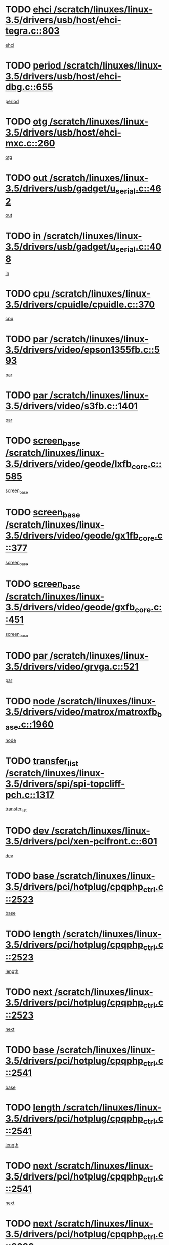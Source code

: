 * TODO [[view:/scratch/linuxes/linux-3.5/drivers/usb/host/ehci-tegra.c::face=ovl-face1::linb=803::colb=5::cole=10][ehci /scratch/linuxes/linux-3.5/drivers/usb/host/ehci-tegra.c::803]]
[[view:/scratch/linuxes/linux-3.5/drivers/usb/host/ehci-tegra.c::face=ovl-face2::linb=801::colb=35::cole=40][ehci]]
* TODO [[view:/scratch/linuxes/linux-3.5/drivers/usb/host/ehci-dbg.c::face=ovl-face1::linb=655::colb=8::cole=12][period /scratch/linuxes/linux-3.5/drivers/usb/host/ehci-dbg.c::655]]
[[view:/scratch/linuxes/linux-3.5/drivers/usb/host/ehci-dbg.c::face=ovl-face2::linb=600::colb=6::cole=10][period]]
* TODO [[view:/scratch/linuxes/linux-3.5/drivers/usb/host/ehci-mxc.c::face=ovl-face1::linb=260::colb=5::cole=10][otg /scratch/linuxes/linux-3.5/drivers/usb/host/ehci-mxc.c::260]]
[[view:/scratch/linuxes/linux-3.5/drivers/usb/host/ehci-mxc.c::face=ovl-face2::linb=216::colb=5::cole=10][otg]]
* TODO [[view:/scratch/linuxes/linux-3.5/drivers/usb/gadget/u_serial.c::face=ovl-face1::linb=462::colb=7::cole=21][out /scratch/linuxes/linux-3.5/drivers/usb/gadget/u_serial.c::462]]
[[view:/scratch/linuxes/linux-3.5/drivers/usb/gadget/u_serial.c::face=ovl-face2::linb=427::colb=23::cole=37][out]]
* TODO [[view:/scratch/linuxes/linux-3.5/drivers/usb/gadget/u_serial.c::face=ovl-face1::linb=408::colb=7::cole=21][in /scratch/linuxes/linux-3.5/drivers/usb/gadget/u_serial.c::408]]
[[view:/scratch/linuxes/linux-3.5/drivers/usb/gadget/u_serial.c::face=ovl-face2::linb=360::colb=22::cole=36][in]]
* TODO [[view:/scratch/linuxes/linux-3.5/drivers/cpuidle/cpuidle.c::face=ovl-face1::linb=370::colb=6::cole=9][cpu /scratch/linuxes/linux-3.5/drivers/cpuidle/cpuidle.c::370]]
[[view:/scratch/linuxes/linux-3.5/drivers/cpuidle/cpuidle.c::face=ovl-face2::linb=367::colb=56::cole=59][cpu]]
* TODO [[view:/scratch/linuxes/linux-3.5/drivers/video/epson1355fb.c::face=ovl-face1::linb=593::colb=5::cole=9][par /scratch/linuxes/linux-3.5/drivers/video/epson1355fb.c::593]]
[[view:/scratch/linuxes/linux-3.5/drivers/video/epson1355fb.c::face=ovl-face2::linb=584::colb=29::cole=33][par]]
* TODO [[view:/scratch/linuxes/linux-3.5/drivers/video/s3fb.c::face=ovl-face1::linb=1401::colb=5::cole=9][par /scratch/linuxes/linux-3.5/drivers/video/s3fb.c::1401]]
[[view:/scratch/linuxes/linux-3.5/drivers/video/s3fb.c::face=ovl-face2::linb=1399::colb=40::cole=44][par]]
* TODO [[view:/scratch/linuxes/linux-3.5/drivers/video/geode/lxfb_core.c::face=ovl-face1::linb=585::colb=5::cole=9][screen_base /scratch/linuxes/linux-3.5/drivers/video/geode/lxfb_core.c::585]]
[[view:/scratch/linuxes/linux-3.5/drivers/video/geode/lxfb_core.c::face=ovl-face2::linb=568::colb=5::cole=9][screen_base]]
* TODO [[view:/scratch/linuxes/linux-3.5/drivers/video/geode/gx1fb_core.c::face=ovl-face1::linb=377::colb=5::cole=9][screen_base /scratch/linuxes/linux-3.5/drivers/video/geode/gx1fb_core.c::377]]
[[view:/scratch/linuxes/linux-3.5/drivers/video/geode/gx1fb_core.c::face=ovl-face2::linb=364::colb=5::cole=9][screen_base]]
* TODO [[view:/scratch/linuxes/linux-3.5/drivers/video/geode/gxfb_core.c::face=ovl-face1::linb=451::colb=5::cole=9][screen_base /scratch/linuxes/linux-3.5/drivers/video/geode/gxfb_core.c::451]]
[[view:/scratch/linuxes/linux-3.5/drivers/video/geode/gxfb_core.c::face=ovl-face2::linb=434::colb=5::cole=9][screen_base]]
* TODO [[view:/scratch/linuxes/linux-3.5/drivers/video/grvga.c::face=ovl-face1::linb=521::colb=5::cole=9][par /scratch/linuxes/linux-3.5/drivers/video/grvga.c::521]]
[[view:/scratch/linuxes/linux-3.5/drivers/video/grvga.c::face=ovl-face2::linb=519::colb=25::cole=29][par]]
* TODO [[view:/scratch/linuxes/linux-3.5/drivers/video/matrox/matroxfb_base.c::face=ovl-face1::linb=1960::colb=8::cole=11][node /scratch/linuxes/linux-3.5/drivers/video/matrox/matroxfb_base.c::1960]]
[[view:/scratch/linuxes/linux-3.5/drivers/video/matrox/matroxfb_base.c::face=ovl-face2::linb=1952::colb=11::cole=14][node]]
* TODO [[view:/scratch/linuxes/linux-3.5/drivers/spi/spi-topcliff-pch.c::face=ovl-face1::linb=1317::colb=10::cole=25][transfer_list /scratch/linuxes/linux-3.5/drivers/spi/spi-topcliff-pch.c::1317]]
[[view:/scratch/linuxes/linux-3.5/drivers/spi/spi-topcliff-pch.c::face=ovl-face2::linb=1310::colb=7::cole=22][transfer_list]]
* TODO [[view:/scratch/linuxes/linux-3.5/drivers/pci/xen-pcifront.c::face=ovl-face1::linb=601::colb=7::cole=13][dev /scratch/linuxes/linux-3.5/drivers/pci/xen-pcifront.c::601]]
[[view:/scratch/linuxes/linux-3.5/drivers/pci/xen-pcifront.c::face=ovl-face2::linb=599::colb=12::cole=18][dev]]
* TODO [[view:/scratch/linuxes/linux-3.5/drivers/pci/hotplug/cpqphp_ctrl.c::face=ovl-face1::linb=2523::colb=6::cole=13][base /scratch/linuxes/linux-3.5/drivers/pci/hotplug/cpqphp_ctrl.c::2523]]
[[view:/scratch/linuxes/linux-3.5/drivers/pci/hotplug/cpqphp_ctrl.c::face=ovl-face2::linb=2464::colb=42::cole=49][base]]
* TODO [[view:/scratch/linuxes/linux-3.5/drivers/pci/hotplug/cpqphp_ctrl.c::face=ovl-face1::linb=2523::colb=6::cole=13][length /scratch/linuxes/linux-3.5/drivers/pci/hotplug/cpqphp_ctrl.c::2523]]
[[view:/scratch/linuxes/linux-3.5/drivers/pci/hotplug/cpqphp_ctrl.c::face=ovl-face2::linb=2465::colb=5::cole=12][length]]
* TODO [[view:/scratch/linuxes/linux-3.5/drivers/pci/hotplug/cpqphp_ctrl.c::face=ovl-face1::linb=2523::colb=6::cole=13][next /scratch/linuxes/linux-3.5/drivers/pci/hotplug/cpqphp_ctrl.c::2523]]
[[view:/scratch/linuxes/linux-3.5/drivers/pci/hotplug/cpqphp_ctrl.c::face=ovl-face2::linb=2465::colb=22::cole=29][next]]
* TODO [[view:/scratch/linuxes/linux-3.5/drivers/pci/hotplug/cpqphp_ctrl.c::face=ovl-face1::linb=2541::colb=6::cole=14][base /scratch/linuxes/linux-3.5/drivers/pci/hotplug/cpqphp_ctrl.c::2541]]
[[view:/scratch/linuxes/linux-3.5/drivers/pci/hotplug/cpqphp_ctrl.c::face=ovl-face2::linb=2467::colb=42::cole=50][base]]
* TODO [[view:/scratch/linuxes/linux-3.5/drivers/pci/hotplug/cpqphp_ctrl.c::face=ovl-face1::linb=2541::colb=6::cole=14][length /scratch/linuxes/linux-3.5/drivers/pci/hotplug/cpqphp_ctrl.c::2541]]
[[view:/scratch/linuxes/linux-3.5/drivers/pci/hotplug/cpqphp_ctrl.c::face=ovl-face2::linb=2468::colb=5::cole=13][length]]
* TODO [[view:/scratch/linuxes/linux-3.5/drivers/pci/hotplug/cpqphp_ctrl.c::face=ovl-face1::linb=2541::colb=6::cole=14][next /scratch/linuxes/linux-3.5/drivers/pci/hotplug/cpqphp_ctrl.c::2541]]
[[view:/scratch/linuxes/linux-3.5/drivers/pci/hotplug/cpqphp_ctrl.c::face=ovl-face2::linb=2468::colb=23::cole=31][next]]
* TODO [[view:/scratch/linuxes/linux-3.5/drivers/pci/hotplug/cpqphp_ctrl.c::face=ovl-face1::linb=2630::colb=23::cole=31][next /scratch/linuxes/linux-3.5/drivers/pci/hotplug/cpqphp_ctrl.c::2630]]
[[view:/scratch/linuxes/linux-3.5/drivers/pci/hotplug/cpqphp_ctrl.c::face=ovl-face2::linb=2519::colb=2::cole=10][next]]
* TODO [[view:/scratch/linuxes/linux-3.5/drivers/pci/hotplug/cpqphp_ctrl.c::face=ovl-face1::linb=2854::colb=9::cole=16][base /scratch/linuxes/linux-3.5/drivers/pci/hotplug/cpqphp_ctrl.c::2854]]
[[view:/scratch/linuxes/linux-3.5/drivers/pci/hotplug/cpqphp_ctrl.c::face=ovl-face2::linb=2850::colb=9::cole=16][base]]
* TODO [[view:/scratch/linuxes/linux-3.5/drivers/pci/hotplug/cpqphp_ctrl.c::face=ovl-face1::linb=2854::colb=9::cole=16][length /scratch/linuxes/linux-3.5/drivers/pci/hotplug/cpqphp_ctrl.c::2854]]
[[view:/scratch/linuxes/linux-3.5/drivers/pci/hotplug/cpqphp_ctrl.c::face=ovl-face2::linb=2850::colb=24::cole=31][length]]
* TODO [[view:/scratch/linuxes/linux-3.5/drivers/pci/hotplug/cpqphp_ctrl.c::face=ovl-face1::linb=2854::colb=9::cole=16][next /scratch/linuxes/linux-3.5/drivers/pci/hotplug/cpqphp_ctrl.c::2854]]
[[view:/scratch/linuxes/linux-3.5/drivers/pci/hotplug/cpqphp_ctrl.c::face=ovl-face2::linb=2850::colb=41::cole=48][next]]
* TODO [[view:/scratch/linuxes/linux-3.5/drivers/infiniband/hw/mlx4/cq.c::face=ovl-face1::linb=407::colb=6::cole=20][buf /scratch/linuxes/linux-3.5/drivers/infiniband/hw/mlx4/cq.c::407]]
[[view:/scratch/linuxes/linux-3.5/drivers/infiniband/hw/mlx4/cq.c::face=ovl-face2::linb=388::colb=52::cole=66][buf]]
* TODO [[view:/scratch/linuxes/linux-3.5/drivers/infiniband/hw/cxgb4/cm.c::face=ovl-face1::linb=1365::colb=6::cole=8][hwtid /scratch/linuxes/linux-3.5/drivers/infiniband/hw/cxgb4/cm.c::1365]]
[[view:/scratch/linuxes/linux-3.5/drivers/infiniband/hw/cxgb4/cm.c::face=ovl-face2::linb=1364::colb=41::cole=43][hwtid]]
* TODO [[view:/scratch/linuxes/linux-3.5/drivers/infiniband/hw/cxgb4/cm.c::face=ovl-face1::linb=2044::colb=9::cole=11][hwtid /scratch/linuxes/linux-3.5/drivers/infiniband/hw/cxgb4/cm.c::2044]]
[[view:/scratch/linuxes/linux-3.5/drivers/infiniband/hw/cxgb4/cm.c::face=ovl-face2::linb=2043::colb=41::cole=43][hwtid]]
* TODO [[view:/scratch/linuxes/linux-3.5/drivers/infiniband/hw/cxgb4/cm.c::face=ovl-face1::linb=2022::colb=5::cole=7][com /scratch/linuxes/linux-3.5/drivers/infiniband/hw/cxgb4/cm.c::2022]]
[[view:/scratch/linuxes/linux-3.5/drivers/infiniband/hw/cxgb4/cm.c::face=ovl-face2::linb=2002::colb=15::cole=17][com]]
* TODO [[view:/scratch/linuxes/linux-3.5/drivers/infiniband/ulp/ipoib/ipoib_cm.c::face=ovl-face1::linb=611::colb=6::cole=7][rx_ring /scratch/linuxes/linux-3.5/drivers/infiniband/ulp/ipoib/ipoib_cm.c::611]]
[[view:/scratch/linuxes/linux-3.5/drivers/infiniband/ulp/ipoib/ipoib_cm.c::face=ovl-face2::linb=588::colb=41::cole=42][rx_ring]]
* TODO [[view:/scratch/linuxes/linux-3.5/drivers/macintosh/windfarm_pm121.c::face=ovl-face1::linb=575::colb=5::cole=12][name /scratch/linuxes/linux-3.5/drivers/macintosh/windfarm_pm121.c::575]]
[[view:/scratch/linuxes/linux-3.5/drivers/macintosh/windfarm_pm121.c::face=ovl-face2::linb=573::colb=29::cole=36][name]]
* TODO [[view:/scratch/linuxes/linux-3.5/drivers/macintosh/windfarm_pm121.c::face=ovl-face1::linb=819::colb=5::cole=20][pid /scratch/linuxes/linux-3.5/drivers/macintosh/windfarm_pm121.c::819]]
[[view:/scratch/linuxes/linux-3.5/drivers/macintosh/windfarm_pm121.c::face=ovl-face2::linb=810::colb=31::cole=46][pid]]
* TODO [[view:/scratch/linuxes/linux-3.5/drivers/scsi/bfa/bfad_im.c::face=ovl-face1::linb=962::colb=6::cole=11][dd_data /scratch/linuxes/linux-3.5/drivers/scsi/bfa/bfad_im.c::962]]
[[view:/scratch/linuxes/linux-3.5/drivers/scsi/bfa/bfad_im.c::face=ovl-face2::linb=959::colb=33::cole=38][dd_data]]
* TODO [[view:/scratch/linuxes/linux-3.5/drivers/scsi/bnx2fc/bnx2fc_io.c::face=ovl-face1::linb=711::colb=5::cole=10][dd_data /scratch/linuxes/linux-3.5/drivers/scsi/bnx2fc/bnx2fc_io.c::711]]
[[view:/scratch/linuxes/linux-3.5/drivers/scsi/bnx2fc/bnx2fc_io.c::face=ovl-face2::linb=690::colb=34::cole=39][dd_data]]
* TODO [[view:/scratch/linuxes/linux-3.5/drivers/scsi/cxgbi/cxgb3i/cxgb3i.c::face=ovl-face1::linb=1351::colb=8::cole=12][nports /scratch/linuxes/linux-3.5/drivers/scsi/cxgbi/cxgb3i/cxgb3i.c::1351]]
[[view:/scratch/linuxes/linux-3.5/drivers/scsi/cxgbi/cxgb3i/cxgb3i.c::face=ovl-face2::linb=1346::colb=17::cole=21][nports]]
* TODO [[view:/scratch/linuxes/linux-3.5/drivers/scsi/aacraid/commsup.c::face=ovl-face1::linb=1918::colb=5::cole=16][queue /scratch/linuxes/linux-3.5/drivers/scsi/aacraid/commsup.c::1918]]
[[view:/scratch/linuxes/linux-3.5/drivers/scsi/aacraid/commsup.c::face=ovl-face2::linb=1643::colb=17::cole=28][queue]]
* TODO [[view:/scratch/linuxes/linux-3.5/drivers/scsi/aacraid/commsup.c::face=ovl-face1::linb=1848::colb=15::cole=26][queue /scratch/linuxes/linux-3.5/drivers/scsi/aacraid/commsup.c::1848]]
[[view:/scratch/linuxes/linux-3.5/drivers/scsi/aacraid/commsup.c::face=ovl-face2::linb=1836::colb=25::cole=36][queue]]
* TODO [[view:/scratch/linuxes/linux-3.5/drivers/scsi/aacraid/commsup.c::face=ovl-face1::linb=1858::colb=16::cole=27][queue /scratch/linuxes/linux-3.5/drivers/scsi/aacraid/commsup.c::1858]]
[[view:/scratch/linuxes/linux-3.5/drivers/scsi/aacraid/commsup.c::face=ovl-face2::linb=1836::colb=25::cole=36][queue]]
* TODO [[view:/scratch/linuxes/linux-3.5/drivers/scsi/aacraid/commsup.c::face=ovl-face1::linb=909::colb=8::cole=11][maximum_num_containers /scratch/linuxes/linux-3.5/drivers/scsi/aacraid/commsup.c::909]]
[[view:/scratch/linuxes/linux-3.5/drivers/scsi/aacraid/commsup.c::face=ovl-face2::linb=899::colb=20::cole=23][maximum_num_containers]]
* TODO [[view:/scratch/linuxes/linux-3.5/drivers/scsi/aacraid/aachba.c::face=ovl-face1::linb=1571::colb=8::cole=14][dev /scratch/linuxes/linux-3.5/drivers/scsi/aacraid/aachba.c::1571]]
[[view:/scratch/linuxes/linux-3.5/drivers/scsi/aacraid/aachba.c::face=ovl-face2::linb=1533::colb=7::cole=13][dev]]
* TODO [[view:/scratch/linuxes/linux-3.5/drivers/scsi/arm/acornscsi.c::face=ovl-face1::linb=2250::colb=29::cole=40][device /scratch/linuxes/linux-3.5/drivers/scsi/arm/acornscsi.c::2250]]
[[view:/scratch/linuxes/linux-3.5/drivers/scsi/arm/acornscsi.c::face=ovl-face2::linb=2205::colb=12::cole=23][device]]
* TODO [[view:/scratch/linuxes/linux-3.5/drivers/scsi/mvsas/mv_sas.c::face=ovl-face1::linb=1345::colb=5::cole=12][mvi_info /scratch/linuxes/linux-3.5/drivers/scsi/mvsas/mv_sas.c::1345]]
[[view:/scratch/linuxes/linux-3.5/drivers/scsi/mvsas/mv_sas.c::face=ovl-face2::linb=1341::colb=24::cole=31][mvi_info]]
* TODO [[view:/scratch/linuxes/linux-3.5/drivers/scsi/fcoe/fcoe.c::face=ovl-face1::linb=866::colb=11::cole=21][data_len /scratch/linuxes/linux-3.5/drivers/scsi/fcoe/fcoe.c::866]]
[[view:/scratch/linuxes/linux-3.5/drivers/scsi/fcoe/fcoe.c::face=ovl-face2::linb=864::colb=6::cole=16][data_len]]
* TODO [[view:/scratch/linuxes/linux-3.5/drivers/memstick/host/r592.c::face=ovl-face1::linb=461::colb=6::cole=14][tpc /scratch/linuxes/linux-3.5/drivers/memstick/host/r592.c::461]]
[[view:/scratch/linuxes/linux-3.5/drivers/memstick/host/r592.c::face=ovl-face2::linb=457::colb=17::cole=25][tpc]]
* TODO [[view:/scratch/linuxes/linux-3.5/drivers/dma/mv_xor.c::face=ovl-face1::linb=724::colb=8::cole=15][async_tx /scratch/linuxes/linux-3.5/drivers/dma/mv_xor.c::724]]
[[view:/scratch/linuxes/linux-3.5/drivers/dma/mv_xor.c::face=ovl-face2::linb=723::colb=22::cole=29][async_tx]]
* TODO [[view:/scratch/linuxes/linux-3.5/drivers/dma/mv_xor.c::face=ovl-face1::linb=764::colb=8::cole=15][async_tx /scratch/linuxes/linux-3.5/drivers/dma/mv_xor.c::764]]
[[view:/scratch/linuxes/linux-3.5/drivers/dma/mv_xor.c::face=ovl-face2::linb=763::colb=22::cole=29][async_tx]]
* TODO [[view:/scratch/linuxes/linux-3.5/drivers/dma/txx9dmac.c::face=ovl-face1::linb=1247::colb=5::cole=10][have_64bit_regs /scratch/linuxes/linux-3.5/drivers/dma/txx9dmac.c::1247]]
[[view:/scratch/linuxes/linux-3.5/drivers/dma/txx9dmac.c::face=ovl-face2::linb=1227::colb=25::cole=30][have_64bit_regs]]
* TODO [[view:/scratch/linuxes/linux-3.5/drivers/s390/char/tape_core.c::face=ovl-face1::linb=1150::colb=4::cole=11][status /scratch/linuxes/linux-3.5/drivers/s390/char/tape_core.c::1150]]
[[view:/scratch/linuxes/linux-3.5/drivers/s390/char/tape_core.c::face=ovl-face2::linb=1141::colb=6::cole=13][status]]
* TODO [[view:/scratch/linuxes/linux-3.5/drivers/s390/net/ctcm_sysfs.c::face=ovl-face1::linb=43::colb=7::cole=11][channel /scratch/linuxes/linux-3.5/drivers/s390/net/ctcm_sysfs.c::43]]
[[view:/scratch/linuxes/linux-3.5/drivers/s390/net/ctcm_sysfs.c::face=ovl-face2::linb=42::colb=8::cole=12][channel]]
* TODO [[view:/scratch/linuxes/linux-3.5/drivers/s390/net/ctcm_sysfs.c::face=ovl-face1::linb=43::colb=15::cole=39][netdev /scratch/linuxes/linux-3.5/drivers/s390/net/ctcm_sysfs.c::43]]
[[view:/scratch/linuxes/linux-3.5/drivers/s390/net/ctcm_sysfs.c::face=ovl-face2::linb=42::colb=8::cole=32][netdev]]
* TODO [[view:/scratch/linuxes/linux-3.5/drivers/s390/net/lcs.c::face=ovl-face1::linb=1603::colb=30::cole=45][count /scratch/linuxes/linux-3.5/drivers/s390/net/lcs.c::1603]]
[[view:/scratch/linuxes/linux-3.5/drivers/s390/net/lcs.c::face=ovl-face2::linb=1593::colb=18::cole=33][count]]
* TODO [[view:/scratch/linuxes/linux-3.5/drivers/s390/net/lcs.c::face=ovl-face1::linb=1767::colb=7::cole=16][name /scratch/linuxes/linux-3.5/drivers/s390/net/lcs.c::1767]]
[[view:/scratch/linuxes/linux-3.5/drivers/s390/net/lcs.c::face=ovl-face2::linb=1766::colb=7::cole=16][name]]
* TODO [[view:/scratch/linuxes/linux-3.5/drivers/gpio/gpio-ucb1400.c::face=ovl-face1::linb=75::colb=5::cole=12][gpio_offset /scratch/linuxes/linux-3.5/drivers/gpio/gpio-ucb1400.c::75]]
[[view:/scratch/linuxes/linux-3.5/drivers/gpio/gpio-ucb1400.c::face=ovl-face2::linb=61::colb=16::cole=23][gpio_offset]]
* TODO [[view:/scratch/linuxes/linux-3.5/drivers/power/s3c_adc_battery.c::face=ovl-face1::linb=151::colb=6::cole=9][pdata /scratch/linuxes/linux-3.5/drivers/power/s3c_adc_battery.c::151]]
[[view:/scratch/linuxes/linux-3.5/drivers/power/s3c_adc_battery.c::face=ovl-face2::linb=149::colb=25::cole=28][pdata]]
* TODO [[view:/scratch/linuxes/linux-3.5/drivers/tty/serial/68328serial.c::face=ovl-face1::linb=683::colb=6::cole=9][name /scratch/linuxes/linux-3.5/drivers/tty/serial/68328serial.c::683]]
[[view:/scratch/linuxes/linux-3.5/drivers/tty/serial/68328serial.c::face=ovl-face2::linb=680::colb=33::cole=36][name]]
* TODO [[view:/scratch/linuxes/linux-3.5/drivers/tty/serial/ioc3_serial.c::face=ovl-face1::linb=1129::colb=9::cole=13][ip_hooks /scratch/linuxes/linux-3.5/drivers/tty/serial/ioc3_serial.c::1129]]
[[view:/scratch/linuxes/linux-3.5/drivers/tty/serial/ioc3_serial.c::face=ovl-face2::linb=1123::colb=28::cole=32][ip_hooks]]
* TODO [[view:/scratch/linuxes/linux-3.5/drivers/tty/serial/imx.c::face=ovl-face1::linb=1396::colb=5::cole=10][port /scratch/linuxes/linux-3.5/drivers/tty/serial/imx.c::1396]]
[[view:/scratch/linuxes/linux-3.5/drivers/tty/serial/imx.c::face=ovl-face2::linb=1394::colb=13::cole=18][port]]
* TODO [[view:/scratch/linuxes/linux-3.5/drivers/tty/serial/imx.c::face=ovl-face1::linb=1380::colb=5::cole=10][port /scratch/linuxes/linux-3.5/drivers/tty/serial/imx.c::1380]]
[[view:/scratch/linuxes/linux-3.5/drivers/tty/serial/imx.c::face=ovl-face2::linb=1378::colb=13::cole=18][port]]
* TODO [[view:/scratch/linuxes/linux-3.5/drivers/tty/serial/jsm/jsm_tty.c::face=ovl-face1::linb=667::colb=6::cole=8][ch_bd /scratch/linuxes/linux-3.5/drivers/tty/serial/jsm/jsm_tty.c::667]]
[[view:/scratch/linuxes/linux-3.5/drivers/tty/serial/jsm/jsm_tty.c::face=ovl-face2::linb=666::colb=25::cole=27][ch_bd]]
* TODO [[view:/scratch/linuxes/linux-3.5/drivers/tty/serial/jsm/jsm_tty.c::face=ovl-face1::linb=536::colb=6::cole=8][ch_bd /scratch/linuxes/linux-3.5/drivers/tty/serial/jsm/jsm_tty.c::536]]
[[view:/scratch/linuxes/linux-3.5/drivers/tty/serial/jsm/jsm_tty.c::face=ovl-face2::linb=534::colb=25::cole=27][ch_bd]]
* TODO [[view:/scratch/linuxes/linux-3.5/drivers/tty/serial/ioc4_serial.c::face=ovl-face1::linb=2078::colb=9::cole=13][ip_hooks /scratch/linuxes/linux-3.5/drivers/tty/serial/ioc4_serial.c::2078]]
[[view:/scratch/linuxes/linux-3.5/drivers/tty/serial/ioc4_serial.c::face=ovl-face2::linb=2072::colb=23::cole=27][ip_hooks]]
* TODO [[view:/scratch/linuxes/linux-3.5/drivers/tty/serial/nwpserial.c::face=ovl-face1::linb=391::colb=5::cole=14][of_node /scratch/linuxes/linux-3.5/drivers/tty/serial/nwpserial.c::391]]
[[view:/scratch/linuxes/linux-3.5/drivers/tty/serial/nwpserial.c::face=ovl-face2::linb=349::colb=6::cole=15][of_node]]
* TODO [[view:/scratch/linuxes/linux-3.5/drivers/tty/serial/crisv10.c::face=ovl-face1::linb=3140::colb=6::cole=9][driver_data /scratch/linuxes/linux-3.5/drivers/tty/serial/crisv10.c::3140]]
[[view:/scratch/linuxes/linux-3.5/drivers/tty/serial/crisv10.c::face=ovl-face2::linb=3135::colb=50::cole=53][driver_data]]
* TODO [[view:/scratch/linuxes/linux-3.5/drivers/regulator/wm8994-regulator.c::face=ovl-face1::linb=194::colb=5::cole=10][ldo /scratch/linuxes/linux-3.5/drivers/regulator/wm8994-regulator.c::194]]
[[view:/scratch/linuxes/linux-3.5/drivers/regulator/wm8994-regulator.c::face=ovl-face2::linb=179::colb=5::cole=10][ldo]]
* TODO [[view:/scratch/linuxes/linux-3.5/drivers/regulator/wm8994-regulator.c::face=ovl-face1::linb=194::colb=5::cole=10][ldo /scratch/linuxes/linux-3.5/drivers/regulator/wm8994-regulator.c::194]]
[[view:/scratch/linuxes/linux-3.5/drivers/regulator/wm8994-regulator.c::face=ovl-face2::linb=179::colb=44::cole=49][ldo]]
* TODO [[view:/scratch/linuxes/linux-3.5/drivers/regulator/palmas-regulator.c::face=ovl-face1::linb=686::colb=6::cole=11][reg_data /scratch/linuxes/linux-3.5/drivers/regulator/palmas-regulator.c::686]]
[[view:/scratch/linuxes/linux-3.5/drivers/regulator/palmas-regulator.c::face=ovl-face2::linb=612::colb=6::cole=11][reg_data]]
* TODO [[view:/scratch/linuxes/linux-3.5/drivers/regulator/palmas-regulator.c::face=ovl-face1::linb=748::colb=6::cole=11][reg_data /scratch/linuxes/linux-3.5/drivers/regulator/palmas-regulator.c::748]]
[[view:/scratch/linuxes/linux-3.5/drivers/regulator/palmas-regulator.c::face=ovl-face2::linb=612::colb=6::cole=11][reg_data]]
* TODO [[view:/scratch/linuxes/linux-3.5/drivers/block/swim3.c::face=ovl-face1::linb=1095::colb=6::cole=8][swim3 /scratch/linuxes/linux-3.5/drivers/block/swim3.c::1095]]
[[view:/scratch/linuxes/linux-3.5/drivers/block/swim3.c::face=ovl-face2::linb=1093::colb=28::cole=30][swim3]]
* TODO [[view:/scratch/linuxes/linux-3.5/drivers/block/mtip32xx/mtip32xx.c::face=ovl-face1::linb=565::colb=15::cole=19][dd /scratch/linuxes/linux-3.5/drivers/block/mtip32xx/mtip32xx.c::565]]
[[view:/scratch/linuxes/linux-3.5/drivers/block/mtip32xx/mtip32xx.c::face=ovl-face2::linb=562::colb=34::cole=38][dd]]
* TODO [[view:/scratch/linuxes/linux-3.5/drivers/target/target_core_configfs.c::face=ovl-face1::linb=2856::colb=5::cole=11][default_groups /scratch/linuxes/linux-3.5/drivers/target/target_core_configfs.c::2856]]
[[view:/scratch/linuxes/linux-3.5/drivers/target/target_core_configfs.c::face=ovl-face2::linb=2773::colb=6::cole=12][default_groups]]
* TODO [[view:/scratch/linuxes/linux-3.5/drivers/target/target_core_stat.c::face=ovl-face1::linb=439::colb=6::cole=9][se_sub_dev /scratch/linuxes/linux-3.5/drivers/target/target_core_stat.c::439]]
[[view:/scratch/linuxes/linux-3.5/drivers/target/target_core_stat.c::face=ovl-face2::linb=437::colb=17::cole=20][se_sub_dev]]
* TODO [[view:/scratch/linuxes/linux-3.5/drivers/target/target_core_stat.c::face=ovl-face1::linb=460::colb=6::cole=9][se_sub_dev /scratch/linuxes/linux-3.5/drivers/target/target_core_stat.c::460]]
[[view:/scratch/linuxes/linux-3.5/drivers/target/target_core_stat.c::face=ovl-face2::linb=458::colb=17::cole=20][se_sub_dev]]
* TODO [[view:/scratch/linuxes/linux-3.5/drivers/target/target_core_stat.c::face=ovl-face1::linb=418::colb=6::cole=9][se_sub_dev /scratch/linuxes/linux-3.5/drivers/target/target_core_stat.c::418]]
[[view:/scratch/linuxes/linux-3.5/drivers/target/target_core_stat.c::face=ovl-face2::linb=416::colb=17::cole=20][se_sub_dev]]
* TODO [[view:/scratch/linuxes/linux-3.5/drivers/target/target_core_fabric_configfs.c::face=ovl-face1::linb=900::colb=5::cole=11][default_groups /scratch/linuxes/linux-3.5/drivers/target/target_core_fabric_configfs.c::900]]
[[view:/scratch/linuxes/linux-3.5/drivers/target/target_core_fabric_configfs.c::face=ovl-face2::linb=886::colb=1::cole=7][default_groups]]
* TODO [[view:/scratch/linuxes/linux-3.5/drivers/target/target_core_transport.c::face=ovl-face1::linb=3858::colb=7::cole=18][unpacked_lun /scratch/linuxes/linux-3.5/drivers/target/target_core_transport.c::3858]]
[[view:/scratch/linuxes/linux-3.5/drivers/target/target_core_transport.c::face=ovl-face2::linb=3851::colb=3::cole=14][unpacked_lun]]
* TODO [[view:/scratch/linuxes/linux-3.5/drivers/target/target_core_pr.c::face=ovl-face1::linb=203::colb=6::cole=10][se_tpg /scratch/linuxes/linux-3.5/drivers/target/target_core_pr.c::203]]
[[view:/scratch/linuxes/linux-3.5/drivers/target/target_core_pr.c::face=ovl-face2::linb=200::colb=31::cole=35][se_tpg]]
* TODO [[view:/scratch/linuxes/linux-3.5/drivers/target/target_core_pr.c::face=ovl-face1::linb=263::colb=6::cole=10][se_tpg /scratch/linuxes/linux-3.5/drivers/target/target_core_pr.c::263]]
[[view:/scratch/linuxes/linux-3.5/drivers/target/target_core_pr.c::face=ovl-face2::linb=248::colb=31::cole=35][se_tpg]]
* TODO [[view:/scratch/linuxes/linux-3.5/drivers/target/iscsi/iscsi_target_login.c::face=ovl-face1::linb=1170::colb=5::cole=15][sess_ops /scratch/linuxes/linux-3.5/drivers/target/iscsi/iscsi_target_login.c::1170]]
[[view:/scratch/linuxes/linux-3.5/drivers/target/iscsi/iscsi_target_login.c::face=ovl-face2::linb=1168::colb=5::cole=15][sess_ops]]
* TODO [[view:/scratch/linuxes/linux-3.5/drivers/target/tcm_fc/tfc_io.c::face=ovl-face1::linb=326::colb=9::cole=12][seq /scratch/linuxes/linux-3.5/drivers/target/tcm_fc/tfc_io.c::326]]
[[view:/scratch/linuxes/linux-3.5/drivers/target/tcm_fc/tfc_io.c::face=ovl-face2::linb=322::colb=22::cole=25][seq]]
* TODO [[view:/scratch/linuxes/linux-3.5/drivers/target/tcm_fc/tfc_io.c::face=ovl-face1::linb=217::colb=10::cole=12][lp /scratch/linuxes/linux-3.5/drivers/target/tcm_fc/tfc_io.c::217]]
[[view:/scratch/linuxes/linux-3.5/drivers/target/tcm_fc/tfc_io.c::face=ovl-face2::linb=215::colb=9::cole=11][lp]]
* TODO [[view:/scratch/linuxes/linux-3.5/drivers/hwmon/w83793.c::face=ovl-face1::linb=1646::colb=5::cole=18][addr /scratch/linuxes/linux-3.5/drivers/hwmon/w83793.c::1646]]
[[view:/scratch/linuxes/linux-3.5/drivers/hwmon/w83793.c::face=ovl-face2::linb=1633::colb=30::cole=43][addr]]
* TODO [[view:/scratch/linuxes/linux-3.5/drivers/hwmon/w83791d.c::face=ovl-face1::linb=1320::colb=5::cole=18][addr /scratch/linuxes/linux-3.5/drivers/hwmon/w83791d.c::1320]]
[[view:/scratch/linuxes/linux-3.5/drivers/hwmon/w83791d.c::face=ovl-face2::linb=1307::colb=4::cole=17][addr]]
* TODO [[view:/scratch/linuxes/linux-3.5/drivers/hwmon/w83792d.c::face=ovl-face1::linb=1033::colb=5::cole=18][addr /scratch/linuxes/linux-3.5/drivers/hwmon/w83792d.c::1033]]
[[view:/scratch/linuxes/linux-3.5/drivers/hwmon/w83792d.c::face=ovl-face2::linb=1020::colb=29::cole=42][addr]]
* TODO [[view:/scratch/linuxes/linux-3.5/drivers/md/dm-mpath.c::face=ovl-face1::linb=1284::colb=9::cole=13][pgpath /scratch/linuxes/linux-3.5/drivers/md/dm-mpath.c::1284]]
[[view:/scratch/linuxes/linux-3.5/drivers/md/dm-mpath.c::face=ovl-face2::linb=1280::colb=25::cole=29][pgpath]]
* TODO [[view:/scratch/linuxes/linux-3.5/drivers/hid/hid-debug.c::face=ovl-face1::linb=986::colb=9::cole=19][debug_wait /scratch/linuxes/linux-3.5/drivers/hid/hid-debug.c::986]]
[[view:/scratch/linuxes/linux-3.5/drivers/hid/hid-debug.c::face=ovl-face2::linb=973::colb=19::cole=29][debug_wait]]
* TODO [[view:/scratch/linuxes/linux-3.5/drivers/isdn/hardware/eicon/debug.c::face=ovl-face1::linb=1938::colb=8::cole=26][DivaSTraceLibraryStop /scratch/linuxes/linux-3.5/drivers/isdn/hardware/eicon/debug.c::1938]]
[[view:/scratch/linuxes/linux-3.5/drivers/isdn/hardware/eicon/debug.c::face=ovl-face2::linb=1934::colb=10::cole=28][DivaSTraceLibraryStop]]
* TODO [[view:/scratch/linuxes/linux-3.5/drivers/isdn/hardware/mISDN/mISDNisar.c::face=ovl-face1::linb=571::colb=7::cole=21][len /scratch/linuxes/linux-3.5/drivers/isdn/hardware/mISDN/mISDNisar.c::571]]
[[view:/scratch/linuxes/linux-3.5/drivers/isdn/hardware/mISDN/mISDNisar.c::face=ovl-face2::linb=539::colb=7::cole=21][len]]
* TODO [[view:/scratch/linuxes/linux-3.5/drivers/isdn/hisax/hfc_usb.c::face=ovl-face1::linb=656::colb=8::cole=20][truesize /scratch/linuxes/linux-3.5/drivers/isdn/hisax/hfc_usb.c::656]]
[[view:/scratch/linuxes/linux-3.5/drivers/isdn/hisax/hfc_usb.c::face=ovl-face2::linb=654::colb=31::cole=43][truesize]]
* TODO [[view:/scratch/linuxes/linux-3.5/drivers/isdn/hisax/l3dss1.c::face=ovl-face1::linb=2216::colb=8::cole=10][prot /scratch/linuxes/linux-3.5/drivers/isdn/hisax/l3dss1.c::2216]]
[[view:/scratch/linuxes/linux-3.5/drivers/isdn/hisax/l3dss1.c::face=ovl-face2::linb=2212::colb=3::cole=5][prot]]
* TODO [[view:/scratch/linuxes/linux-3.5/drivers/isdn/hisax/l3dss1.c::face=ovl-face1::linb=2221::colb=7::cole=9][prot /scratch/linuxes/linux-3.5/drivers/isdn/hisax/l3dss1.c::2221]]
[[view:/scratch/linuxes/linux-3.5/drivers/isdn/hisax/l3dss1.c::face=ovl-face2::linb=2212::colb=3::cole=5][prot]]
* TODO [[view:/scratch/linuxes/linux-3.5/drivers/isdn/hisax/l3ni1.c::face=ovl-face1::linb=2072::colb=8::cole=10][prot /scratch/linuxes/linux-3.5/drivers/isdn/hisax/l3ni1.c::2072]]
[[view:/scratch/linuxes/linux-3.5/drivers/isdn/hisax/l3ni1.c::face=ovl-face2::linb=2068::colb=3::cole=5][prot]]
* TODO [[view:/scratch/linuxes/linux-3.5/drivers/isdn/hisax/l3ni1.c::face=ovl-face1::linb=2077::colb=7::cole=9][prot /scratch/linuxes/linux-3.5/drivers/isdn/hisax/l3ni1.c::2077]]
[[view:/scratch/linuxes/linux-3.5/drivers/isdn/hisax/l3ni1.c::face=ovl-face2::linb=2068::colb=3::cole=5][prot]]
* TODO [[view:/scratch/linuxes/linux-3.5/drivers/hwspinlock/hwspinlock_core.c::face=ovl-face1::linb=559::colb=6::cole=12][bank /scratch/linuxes/linux-3.5/drivers/hwspinlock/hwspinlock_core.c::559]]
[[view:/scratch/linuxes/linux-3.5/drivers/hwspinlock/hwspinlock_core.c::face=ovl-face2::linb=555::colb=22::cole=28][bank]]
* TODO [[view:/scratch/linuxes/linux-3.5/drivers/edac/i3200_edac.c::face=ovl-face1::linb=416::colb=5::cole=8][nr_csrows /scratch/linuxes/linux-3.5/drivers/edac/i3200_edac.c::416]]
[[view:/scratch/linuxes/linux-3.5/drivers/edac/i3200_edac.c::face=ovl-face2::linb=380::colb=17::cole=20][nr_csrows]]
* TODO [[view:/scratch/linuxes/linux-3.5/drivers/edac/i3000_edac.c::face=ovl-face1::linb=452::colb=5::cole=8][nr_csrows /scratch/linuxes/linux-3.5/drivers/edac/i3000_edac.c::452]]
[[view:/scratch/linuxes/linux-3.5/drivers/edac/i3000_edac.c::face=ovl-face2::linb=393::colb=35::cole=38][nr_csrows]]
* TODO [[view:/scratch/linuxes/linux-3.5/drivers/edac/x38_edac.c::face=ovl-face1::linb=415::colb=5::cole=8][nr_csrows /scratch/linuxes/linux-3.5/drivers/edac/x38_edac.c::415]]
[[view:/scratch/linuxes/linux-3.5/drivers/edac/x38_edac.c::face=ovl-face2::linb=379::colb=17::cole=20][nr_csrows]]
* TODO [[view:/scratch/linuxes/linux-3.5/drivers/gpu/drm/nouveau/nouveau_fence.c::face=ovl-face1::linb=204::colb=5::cole=9][engctx /scratch/linuxes/linux-3.5/drivers/gpu/drm/nouveau/nouveau_fence.c::204]]
[[view:/scratch/linuxes/linux-3.5/drivers/gpu/drm/nouveau/nouveau_fence.c::face=ovl-face2::linb=196::colb=15::cole=19][engctx]]
* TODO [[view:/scratch/linuxes/linux-3.5/drivers/gpu/drm/i915/intel_overlay.c::face=ovl-face1::linb=783::colb=9::cole=16][dev /scratch/linuxes/linux-3.5/drivers/gpu/drm/i915/intel_overlay.c::783]]
[[view:/scratch/linuxes/linux-3.5/drivers/gpu/drm/i915/intel_overlay.c::face=ovl-face2::linb=778::colb=26::cole=33][dev]]
* TODO [[view:/scratch/linuxes/linux-3.5/drivers/gpu/drm/gma500/mdfld_dsi_output.c::face=ovl-face1::linb=99::colb=6::cole=12][dev /scratch/linuxes/linux-3.5/drivers/gpu/drm/gma500/mdfld_dsi_output.c::99]]
[[view:/scratch/linuxes/linux-3.5/drivers/gpu/drm/gma500/mdfld_dsi_output.c::face=ovl-face2::linb=95::colb=26::cole=32][dev]]
* TODO [[view:/scratch/linuxes/linux-3.5/drivers/gpu/drm/gma500/mdfld_dsi_output.c::face=ovl-face1::linb=518::colb=6::cole=9][dev /scratch/linuxes/linux-3.5/drivers/gpu/drm/gma500/mdfld_dsi_output.c::518]]
[[view:/scratch/linuxes/linux-3.5/drivers/gpu/drm/gma500/mdfld_dsi_output.c::face=ovl-face2::linb=516::colb=9::cole=12][dev]]
* TODO [[view:/scratch/linuxes/linux-3.5/drivers/gpu/drm/gma500/cdv_intel_lvds.c::face=ovl-face1::linb=797::colb=5::cole=31][slave_addr /scratch/linuxes/linux-3.5/drivers/gpu/drm/gma500/cdv_intel_lvds.c::797]]
[[view:/scratch/linuxes/linux-3.5/drivers/gpu/drm/gma500/cdv_intel_lvds.c::face=ovl-face2::linb=701::colb=1::cole=27][slave_addr]]
* TODO [[view:/scratch/linuxes/linux-3.5/drivers/gpu/drm/gma500/cdv_intel_lvds.c::face=ovl-face1::linb=793::colb=5::cole=31][adapter /scratch/linuxes/linux-3.5/drivers/gpu/drm/gma500/cdv_intel_lvds.c::793]]
[[view:/scratch/linuxes/linux-3.5/drivers/gpu/drm/gma500/cdv_intel_lvds.c::face=ovl-face2::linb=729::colb=5::cole=31][adapter]]
* TODO [[view:/scratch/linuxes/linux-3.5/drivers/gpu/drm/gma500/psb_intel_lvds.c::face=ovl-face1::linb=857::colb=5::cole=23][slave_addr /scratch/linuxes/linux-3.5/drivers/gpu/drm/gma500/psb_intel_lvds.c::857]]
[[view:/scratch/linuxes/linux-3.5/drivers/gpu/drm/gma500/psb_intel_lvds.c::face=ovl-face2::linb=775::colb=1::cole=19][slave_addr]]
* TODO [[view:/scratch/linuxes/linux-3.5/drivers/gpu/drm/gma500/psb_intel_lvds.c::face=ovl-face1::linb=854::colb=5::cole=23][adapter /scratch/linuxes/linux-3.5/drivers/gpu/drm/gma500/psb_intel_lvds.c::854]]
[[view:/scratch/linuxes/linux-3.5/drivers/gpu/drm/gma500/psb_intel_lvds.c::face=ovl-face2::linb=800::colb=37::cole=55][adapter]]
* TODO [[view:/scratch/linuxes/linux-3.5/drivers/gpu/drm/gma500/psb_drv.c::face=ovl-face1::linb=525::colb=6::cole=10][name /scratch/linuxes/linux-3.5/drivers/gpu/drm/gma500/psb_drv.c::525]]
[[view:/scratch/linuxes/linux-3.5/drivers/gpu/drm/gma500/psb_drv.c::face=ovl-face2::linb=513::colb=3::cole=7][name]]
* TODO [[view:/scratch/linuxes/linux-3.5/drivers/gpu/drm/gma500/mdfld_dsi_pkg_sender.c::face=ovl-face1::linb=541::colb=6::cole=12][dev /scratch/linuxes/linux-3.5/drivers/gpu/drm/gma500/mdfld_dsi_pkg_sender.c::541]]
[[view:/scratch/linuxes/linux-3.5/drivers/gpu/drm/gma500/mdfld_dsi_pkg_sender.c::face=ovl-face2::linb=536::colb=26::cole=32][dev]]
* TODO [[view:/scratch/linuxes/linux-3.5/drivers/gpu/drm/drm_crtc_helper.c::face=ovl-face1::linb=605::colb=13::cole=20][base /scratch/linuxes/linux-3.5/drivers/gpu/drm/drm_crtc_helper.c::605]]
[[view:/scratch/linuxes/linux-3.5/drivers/gpu/drm/drm_crtc_helper.c::face=ovl-face2::linb=542::colb=24::cole=31][base]]
* TODO [[view:/scratch/linuxes/linux-3.5/drivers/gpu/drm/radeon/r600_blit.c::face=ovl-face1::linb=629::colb=9::cole=26][used /scratch/linuxes/linux-3.5/drivers/gpu/drm/radeon/r600_blit.c::629]]
[[view:/scratch/linuxes/linux-3.5/drivers/gpu/drm/radeon/r600_blit.c::face=ovl-face2::linb=625::colb=8::cole=25][used]]
* TODO [[view:/scratch/linuxes/linux-3.5/drivers/gpu/drm/radeon/r600_blit.c::face=ovl-face1::linb=629::colb=9::cole=26][total /scratch/linuxes/linux-3.5/drivers/gpu/drm/radeon/r600_blit.c::629]]
[[view:/scratch/linuxes/linux-3.5/drivers/gpu/drm/radeon/r600_blit.c::face=ovl-face2::linb=625::colb=40::cole=57][total]]
* TODO [[view:/scratch/linuxes/linux-3.5/drivers/gpu/drm/radeon/r600_blit.c::face=ovl-face1::linb=717::colb=9::cole=26][used /scratch/linuxes/linux-3.5/drivers/gpu/drm/radeon/r600_blit.c::717]]
[[view:/scratch/linuxes/linux-3.5/drivers/gpu/drm/radeon/r600_blit.c::face=ovl-face2::linb=714::colb=8::cole=25][used]]
* TODO [[view:/scratch/linuxes/linux-3.5/drivers/gpu/drm/radeon/r600_blit.c::face=ovl-face1::linb=717::colb=9::cole=26][total /scratch/linuxes/linux-3.5/drivers/gpu/drm/radeon/r600_blit.c::717]]
[[view:/scratch/linuxes/linux-3.5/drivers/gpu/drm/radeon/r600_blit.c::face=ovl-face2::linb=714::colb=40::cole=57][total]]
* TODO [[view:/scratch/linuxes/linux-3.5/drivers/gpu/drm/radeon/r600_blit.c::face=ovl-face1::linb=795::colb=7::cole=24][used /scratch/linuxes/linux-3.5/drivers/gpu/drm/radeon/r600_blit.c::795]]
[[view:/scratch/linuxes/linux-3.5/drivers/gpu/drm/radeon/r600_blit.c::face=ovl-face2::linb=791::colb=6::cole=23][used]]
* TODO [[view:/scratch/linuxes/linux-3.5/drivers/gpu/drm/radeon/r600_blit.c::face=ovl-face1::linb=795::colb=7::cole=24][total /scratch/linuxes/linux-3.5/drivers/gpu/drm/radeon/r600_blit.c::795]]
[[view:/scratch/linuxes/linux-3.5/drivers/gpu/drm/radeon/r600_blit.c::face=ovl-face2::linb=791::colb=38::cole=55][total]]
* TODO [[view:/scratch/linuxes/linux-3.5/drivers/gpu/drm/drm_lock.c::face=ovl-face1::linb=84::colb=7::cole=27][lock /scratch/linuxes/linux-3.5/drivers/gpu/drm/drm_lock.c::84]]
[[view:/scratch/linuxes/linux-3.5/drivers/gpu/drm/drm_lock.c::face=ovl-face2::linb=71::colb=4::cole=24][lock]]
* TODO [[view:/scratch/linuxes/linux-3.5/drivers/watchdog/watchdog_core.c::face=ovl-face1::linb=133::colb=5::cole=8][cdev /scratch/linuxes/linux-3.5/drivers/watchdog/watchdog_core.c::133]]
[[view:/scratch/linuxes/linux-3.5/drivers/watchdog/watchdog_core.c::face=ovl-face2::linb=131::colb=13::cole=16][cdev]]
* TODO [[view:/scratch/linuxes/linux-3.5/drivers/base/core.c::face=ovl-face1::linb=1767::colb=7::cole=17][kobj /scratch/linuxes/linux-3.5/drivers/base/core.c::1767]]
[[view:/scratch/linuxes/linux-3.5/drivers/base/core.c::face=ovl-face2::linb=1763::colb=33::cole=43][kobj]]
* TODO [[view:/scratch/linuxes/linux-3.5/drivers/char/pcmcia/synclink_cs.c::face=ovl-face1::linb=1058::colb=8::cole=11][hw_stopped /scratch/linuxes/linux-3.5/drivers/char/pcmcia/synclink_cs.c::1058]]
[[view:/scratch/linuxes/linux-3.5/drivers/char/pcmcia/synclink_cs.c::face=ovl-face2::linb=1054::colb=6::cole=9][hw_stopped]]
* TODO [[view:/scratch/linuxes/linux-3.5/drivers/char/pcmcia/synclink_cs.c::face=ovl-face1::linb=1068::colb=8::cole=11][hw_stopped /scratch/linuxes/linux-3.5/drivers/char/pcmcia/synclink_cs.c::1068]]
[[view:/scratch/linuxes/linux-3.5/drivers/char/pcmcia/synclink_cs.c::face=ovl-face2::linb=1054::colb=6::cole=9][hw_stopped]]
* TODO [[view:/scratch/linuxes/linux-3.5/drivers/atm/he.c::face=ovl-face1::linb=1858::colb=7::cole=15][vpi /scratch/linuxes/linux-3.5/drivers/atm/he.c::1858]]
[[view:/scratch/linuxes/linux-3.5/drivers/atm/he.c::face=ovl-face2::linb=1857::colb=21::cole=29][vpi]]
* TODO [[view:/scratch/linuxes/linux-3.5/drivers/atm/he.c::face=ovl-face1::linb=1858::colb=7::cole=15][vci /scratch/linuxes/linux-3.5/drivers/atm/he.c::1858]]
[[view:/scratch/linuxes/linux-3.5/drivers/atm/he.c::face=ovl-face2::linb=1857::colb=36::cole=44][vci]]
* TODO [[view:/scratch/linuxes/linux-3.5/drivers/staging/usbip/userspace/libsrc/vhci_driver.c::face=ovl-face1::linb=389::colb=5::cole=16][hc_device /scratch/linuxes/linux-3.5/drivers/staging/usbip/userspace/libsrc/vhci_driver.c::389]]
[[view:/scratch/linuxes/linux-3.5/drivers/staging/usbip/userspace/libsrc/vhci_driver.c::face=ovl-face2::linb=387::colb=5::cole=16][hc_device]]
* TODO [[view:/scratch/linuxes/linux-3.5/drivers/staging/rtl8192u/ieee80211/ieee80211_rx.c::face=ovl-face1::linb=587::colb=7::cole=14][len /scratch/linuxes/linux-3.5/drivers/staging/rtl8192u/ieee80211/ieee80211_rx.c::587]]
[[view:/scratch/linuxes/linux-3.5/drivers/staging/rtl8192u/ieee80211/ieee80211_rx.c::face=ovl-face2::linb=566::colb=7::cole=14][len]]
* TODO [[view:/scratch/linuxes/linux-3.5/drivers/staging/rtl8192u/ieee80211/ieee80211_rx.c::face=ovl-face1::linb=587::colb=7::cole=14][data /scratch/linuxes/linux-3.5/drivers/staging/rtl8192u/ieee80211/ieee80211_rx.c::587]]
[[view:/scratch/linuxes/linux-3.5/drivers/staging/rtl8192u/ieee80211/ieee80211_rx.c::face=ovl-face2::linb=567::colb=13::cole=20][data]]
* TODO [[view:/scratch/linuxes/linux-3.5/drivers/staging/rtl8192u/ieee80211/ieee80211_rx.c::face=ovl-face1::linb=587::colb=7::cole=14][data /scratch/linuxes/linux-3.5/drivers/staging/rtl8192u/ieee80211/ieee80211_rx.c::587]]
[[view:/scratch/linuxes/linux-3.5/drivers/staging/rtl8192u/ieee80211/ieee80211_rx.c::face=ovl-face2::linb=569::colb=12::cole=19][data]]
* TODO [[view:/scratch/linuxes/linux-3.5/drivers/staging/rtl8192u/ieee80211/rtl819x_BAProc.c::face=ovl-face1::linb=117::colb=18::cole=22][dev /scratch/linuxes/linux-3.5/drivers/staging/rtl8192u/ieee80211/rtl819x_BAProc.c::117]]
[[view:/scratch/linuxes/linux-3.5/drivers/staging/rtl8192u/ieee80211/rtl819x_BAProc.c::face=ovl-face2::linb=116::colb=137::cole=141][dev]]
* TODO [[view:/scratch/linuxes/linux-3.5/drivers/staging/iio/trigger/iio-trig-gpio.c::face=ovl-face1::linb=106::colb=10::cole=17][start /scratch/linuxes/linux-3.5/drivers/staging/iio/trigger/iio-trig-gpio.c::106]]
[[view:/scratch/linuxes/linux-3.5/drivers/staging/iio/trigger/iio-trig-gpio.c::face=ovl-face2::linb=73::colb=13::cole=20][start]]
* TODO [[view:/scratch/linuxes/linux-3.5/drivers/staging/iio/trigger/iio-trig-gpio.c::face=ovl-face1::linb=106::colb=10::cole=17][end /scratch/linuxes/linux-3.5/drivers/staging/iio/trigger/iio-trig-gpio.c::106]]
[[view:/scratch/linuxes/linux-3.5/drivers/staging/iio/trigger/iio-trig-gpio.c::face=ovl-face2::linb=73::colb=36::cole=43][end]]
* TODO [[view:/scratch/linuxes/linux-3.5/drivers/staging/serqt_usb2/serqt_usb2.c::face=ovl-face1::linb=367::colb=5::cole=8][index /scratch/linuxes/linux-3.5/drivers/staging/serqt_usb2/serqt_usb2.c::367]]
[[view:/scratch/linuxes/linux-3.5/drivers/staging/serqt_usb2/serqt_usb2.c::face=ovl-face2::linb=328::colb=9::cole=12][index]]
* TODO [[view:/scratch/linuxes/linux-3.5/drivers/staging/serqt_usb2/serqt_usb2.c::face=ovl-face1::linb=338::colb=6::cole=12][minor /scratch/linuxes/linux-3.5/drivers/staging/serqt_usb2/serqt_usb2.c::338]]
[[view:/scratch/linuxes/linux-3.5/drivers/staging/serqt_usb2/serqt_usb2.c::face=ovl-face2::linb=328::colb=22::cole=28][minor]]
* TODO [[view:/scratch/linuxes/linux-3.5/drivers/staging/tidspbridge/core/chnl_sm.c::face=ovl-face1::linb=105::colb=19::cole=24][chnl_mgr_obj /scratch/linuxes/linux-3.5/drivers/staging/tidspbridge/core/chnl_sm.c::105]]
[[view:/scratch/linuxes/linux-3.5/drivers/staging/tidspbridge/core/chnl_sm.c::face=ovl-face2::linb=97::colb=33::cole=38][chnl_mgr_obj]]
* TODO [[view:/scratch/linuxes/linux-3.5/drivers/staging/tidspbridge/rmgr/nldr.c::face=ovl-face1::linb=559::colb=6::cole=14][ovly_nodes /scratch/linuxes/linux-3.5/drivers/staging/tidspbridge/rmgr/nldr.c::559]]
[[view:/scratch/linuxes/linux-3.5/drivers/staging/tidspbridge/rmgr/nldr.c::face=ovl-face2::linb=548::colb=16::cole=24][ovly_nodes]]
* TODO [[view:/scratch/linuxes/linux-3.5/drivers/staging/tidspbridge/rmgr/node.c::face=ovl-face1::linb=647::colb=6::cole=11][dcd_props /scratch/linuxes/linux-3.5/drivers/staging/tidspbridge/rmgr/node.c::647]]
[[view:/scratch/linuxes/linux-3.5/drivers/staging/tidspbridge/rmgr/node.c::face=ovl-face2::linb=579::colb=13::cole=18][dcd_props]]
* TODO [[view:/scratch/linuxes/linux-3.5/drivers/staging/ramster/cluster/tcp.c::face=ovl-face1::linb=1816::colb=6::cole=8][sc_node /scratch/linuxes/linux-3.5/drivers/staging/ramster/cluster/tcp.c::1816]]
[[view:/scratch/linuxes/linux-3.5/drivers/staging/ramster/cluster/tcp.c::face=ovl-face2::linb=1811::colb=36::cole=38][sc_node]]
* TODO [[view:/scratch/linuxes/linux-3.5/drivers/staging/ramster/cluster/tcp.c::face=ovl-face1::linb=1816::colb=6::cole=8][sc_node /scratch/linuxes/linux-3.5/drivers/staging/ramster/cluster/tcp.c::1816]]
[[view:/scratch/linuxes/linux-3.5/drivers/staging/ramster/cluster/tcp.c::face=ovl-face2::linb=1812::colb=3::cole=5][sc_node]]
* TODO [[view:/scratch/linuxes/linux-3.5/drivers/staging/ramster/cluster/tcp.c::face=ovl-face1::linb=1816::colb=6::cole=8][sc_node /scratch/linuxes/linux-3.5/drivers/staging/ramster/cluster/tcp.c::1816]]
[[view:/scratch/linuxes/linux-3.5/drivers/staging/ramster/cluster/tcp.c::face=ovl-face2::linb=1812::colb=25::cole=27][sc_node]]
* TODO [[view:/scratch/linuxes/linux-3.5/drivers/staging/ramster/cluster/tcp.c::face=ovl-face1::linb=1816::colb=6::cole=8][sc_node /scratch/linuxes/linux-3.5/drivers/staging/ramster/cluster/tcp.c::1816]]
[[view:/scratch/linuxes/linux-3.5/drivers/staging/ramster/cluster/tcp.c::face=ovl-face2::linb=1813::colb=9::cole=11][sc_node]]
* TODO [[view:/scratch/linuxes/linux-3.5/drivers/staging/bcm/Misc.c::face=ovl-face1::linb=346::colb=6::cole=13][PLength /scratch/linuxes/linux-3.5/drivers/staging/bcm/Misc.c::346]]
[[view:/scratch/linuxes/linux-3.5/drivers/staging/bcm/Misc.c::face=ovl-face2::linb=340::colb=10::cole=17][PLength]]
* TODO [[view:/scratch/linuxes/linux-3.5/drivers/staging/bcm/Qos.c::face=ovl-face1::linb=360::colb=5::cole=17][cb /scratch/linuxes/linux-3.5/drivers/staging/bcm/Qos.c::360]]
[[view:/scratch/linuxes/linux-3.5/drivers/staging/bcm/Qos.c::face=ovl-face2::linb=357::colb=36::cole=48][cb]]
* TODO [[view:/scratch/linuxes/linux-3.5/drivers/staging/ozwpan/ozusbsvc.c::face=ovl-face1::linb=87::colb=12::cole=19][stopped /scratch/linuxes/linux-3.5/drivers/staging/ozwpan/ozusbsvc.c::87]]
[[view:/scratch/linuxes/linux-3.5/drivers/staging/ozwpan/ozusbsvc.c::face=ovl-face2::linb=72::colb=1::cole=8][stopped]]
* TODO [[view:/scratch/linuxes/linux-3.5/drivers/staging/rtl8712/rtl8712_recv.c::face=ovl-face1::linb=424::colb=6::cole=13][len /scratch/linuxes/linux-3.5/drivers/staging/rtl8712/rtl8712_recv.c::424]]
[[view:/scratch/linuxes/linux-3.5/drivers/staging/rtl8712/rtl8712_recv.c::face=ovl-face2::linb=402::colb=6::cole=13][len]]
* TODO [[view:/scratch/linuxes/linux-3.5/drivers/staging/rtl8712/rtl8712_recv.c::face=ovl-face1::linb=424::colb=6::cole=13][data /scratch/linuxes/linux-3.5/drivers/staging/rtl8712/rtl8712_recv.c::424]]
[[view:/scratch/linuxes/linux-3.5/drivers/staging/rtl8712/rtl8712_recv.c::face=ovl-face2::linb=403::colb=15::cole=22][data]]
* TODO [[view:/scratch/linuxes/linux-3.5/drivers/staging/rtl8712/rtl8712_recv.c::face=ovl-face1::linb=424::colb=6::cole=13][data /scratch/linuxes/linux-3.5/drivers/staging/rtl8712/rtl8712_recv.c::424]]
[[view:/scratch/linuxes/linux-3.5/drivers/staging/rtl8712/rtl8712_recv.c::face=ovl-face2::linb=405::colb=13::cole=20][data]]
* TODO [[view:/scratch/linuxes/linux-3.5/drivers/staging/rtl8712/usb_ops_linux.c::face=ovl-face1::linb=278::colb=5::cole=13][reuse /scratch/linuxes/linux-3.5/drivers/staging/rtl8712/usb_ops_linux.c::278]]
[[view:/scratch/linuxes/linux-3.5/drivers/staging/rtl8712/usb_ops_linux.c::face=ovl-face2::linb=273::colb=6::cole=14][reuse]]
* TODO [[view:/scratch/linuxes/linux-3.5/drivers/staging/rtl8712/usb_ops_linux.c::face=ovl-face1::linb=278::colb=5::cole=13][pskb /scratch/linuxes/linux-3.5/drivers/staging/rtl8712/usb_ops_linux.c::278]]
[[view:/scratch/linuxes/linux-3.5/drivers/staging/rtl8712/usb_ops_linux.c::face=ovl-face2::linb=273::colb=36::cole=44][pskb]]
* TODO [[view:/scratch/linuxes/linux-3.5/drivers/staging/rtl8712/recv_linux.c::face=ovl-face1::linb=140::colb=6::cole=17][u /scratch/linuxes/linux-3.5/drivers/staging/rtl8712/recv_linux.c::140]]
[[view:/scratch/linuxes/linux-3.5/drivers/staging/rtl8712/recv_linux.c::face=ovl-face2::linb=116::colb=7::cole=18][u]]
* TODO [[view:/scratch/linuxes/linux-3.5/drivers/staging/rtl8712/rtl871x_ioctl_linux.c::face=ovl-face1::linb=2117::colb=36::cole=41][pointer /scratch/linuxes/linux-3.5/drivers/staging/rtl8712/rtl871x_ioctl_linux.c::2117]]
[[view:/scratch/linuxes/linux-3.5/drivers/staging/rtl8712/rtl871x_ioctl_linux.c::face=ovl-face2::linb=2115::colb=43::cole=48][pointer]]
* TODO [[view:/scratch/linuxes/linux-3.5/drivers/staging/crystalhd/crystalhd_lnx.c::face=ovl-face1::linb=255::colb=5::cole=9][cmd /scratch/linuxes/linux-3.5/drivers/staging/crystalhd/crystalhd_lnx.c::255]]
[[view:/scratch/linuxes/linux-3.5/drivers/staging/crystalhd/crystalhd_lnx.c::face=ovl-face2::linb=244::colb=1::cole=5][cmd]]
* TODO [[view:/scratch/linuxes/linux-3.5/drivers/staging/crystalhd/crystalhd_hw.c::face=ovl-face1::linb=2011::colb=10::cole=14][desc_mem /scratch/linuxes/linux-3.5/drivers/staging/crystalhd/crystalhd_hw.c::2011]]
[[view:/scratch/linuxes/linux-3.5/drivers/staging/crystalhd/crystalhd_hw.c::face=ovl-face2::linb=2007::colb=28::cole=32][desc_mem]]
* TODO [[view:/scratch/linuxes/linux-3.5/drivers/staging/crystalhd/crystalhd_hw.c::face=ovl-face1::linb=2011::colb=10::cole=14][desc_mem /scratch/linuxes/linux-3.5/drivers/staging/crystalhd/crystalhd_hw.c::2011]]
[[view:/scratch/linuxes/linux-3.5/drivers/staging/crystalhd/crystalhd_hw.c::face=ovl-face2::linb=2008::colb=5::cole=9][desc_mem]]
* TODO [[view:/scratch/linuxes/linux-3.5/drivers/staging/crystalhd/crystalhd_hw.c::face=ovl-face1::linb=2011::colb=10::cole=14][desc_mem /scratch/linuxes/linux-3.5/drivers/staging/crystalhd/crystalhd_hw.c::2011]]
[[view:/scratch/linuxes/linux-3.5/drivers/staging/crystalhd/crystalhd_hw.c::face=ovl-face2::linb=2009::colb=5::cole=9][desc_mem]]
* TODO [[view:/scratch/linuxes/linux-3.5/drivers/staging/rtl8187se/ieee80211/ieee80211_rx.c::face=ovl-face1::linb=771::colb=5::cole=8][len /scratch/linuxes/linux-3.5/drivers/staging/rtl8187se/ieee80211/ieee80211_rx.c::771]]
[[view:/scratch/linuxes/linux-3.5/drivers/staging/rtl8187se/ieee80211/ieee80211_rx.c::face=ovl-face2::linb=769::colb=20::cole=23][len]]
* TODO [[view:/scratch/linuxes/linux-3.5/drivers/staging/comedi/drivers/usbdux.c::face=ovl-face1::linb=2242::colb=5::cole=29][dev /scratch/linuxes/linux-3.5/drivers/staging/comedi/drivers/usbdux.c::2242]]
[[view:/scratch/linuxes/linux-3.5/drivers/staging/comedi/drivers/usbdux.c::face=ovl-face2::linb=2239::colb=10::cole=34][dev]]
* TODO [[view:/scratch/linuxes/linux-3.5/drivers/staging/comedi/drivers/usbdux.c::face=ovl-face1::linb=2270::colb=7::cole=31][transfer_buffer /scratch/linuxes/linux-3.5/drivers/staging/comedi/drivers/usbdux.c::2270]]
[[view:/scratch/linuxes/linux-3.5/drivers/staging/comedi/drivers/usbdux.c::face=ovl-face2::linb=2269::colb=3::cole=27][transfer_buffer]]
* TODO [[view:/scratch/linuxes/linux-3.5/drivers/staging/comedi/drivers/usbduxsigma.c::face=ovl-face1::linb=2246::colb=5::cole=29][dev /scratch/linuxes/linux-3.5/drivers/staging/comedi/drivers/usbduxsigma.c::2246]]
[[view:/scratch/linuxes/linux-3.5/drivers/staging/comedi/drivers/usbduxsigma.c::face=ovl-face2::linb=2243::colb=10::cole=34][dev]]
* TODO [[view:/scratch/linuxes/linux-3.5/drivers/staging/comedi/drivers/usbduxsigma.c::face=ovl-face1::linb=2278::colb=7::cole=31][transfer_buffer /scratch/linuxes/linux-3.5/drivers/staging/comedi/drivers/usbduxsigma.c::2278]]
[[view:/scratch/linuxes/linux-3.5/drivers/staging/comedi/drivers/usbduxsigma.c::face=ovl-face2::linb=2272::colb=7::cole=31][transfer_buffer]]
* TODO [[view:/scratch/linuxes/linux-3.5/drivers/staging/media/easycap/easycap_ioctl.c::face=ovl-face1::linb=984::colb=7::cole=11][private_data /scratch/linuxes/linux-3.5/drivers/staging/media/easycap/easycap_ioctl.c::984]]
[[view:/scratch/linuxes/linux-3.5/drivers/staging/media/easycap/easycap_ioctl.c::face=ovl-face2::linb=957::colb=12::cole=16][private_data]]
* TODO [[view:/scratch/linuxes/linux-3.5/drivers/staging/media/easycap/easycap_main.c::face=ovl-face1::linb=744::colb=7::cole=11][private_data /scratch/linuxes/linux-3.5/drivers/staging/media/easycap/easycap_main.c::744]]
[[view:/scratch/linuxes/linux-3.5/drivers/staging/media/easycap/easycap_main.c::face=ovl-face2::linb=718::colb=12::cole=16][private_data]]
* TODO [[view:/scratch/linuxes/linux-3.5/drivers/staging/zram/zram_sysfs.c::face=ovl-face1::linb=110::colb=5::cole=9][bd_holders /scratch/linuxes/linux-3.5/drivers/staging/zram/zram_sysfs.c::110]]
[[view:/scratch/linuxes/linux-3.5/drivers/staging/zram/zram_sysfs.c::face=ovl-face2::linb=99::colb=5::cole=9][bd_holders]]
* TODO [[view:/scratch/linuxes/linux-3.5/drivers/staging/line6/variax.c::face=ovl-face1::linb=625::colb=29::cole=35][startup_work /scratch/linuxes/linux-3.5/drivers/staging/line6/variax.c::625]]
[[view:/scratch/linuxes/linux-3.5/drivers/staging/line6/variax.c::face=ovl-face2::linb=623::colb=12::cole=18][startup_work]]
* TODO [[view:/scratch/linuxes/linux-3.5/drivers/staging/line6/pod.c::face=ovl-face1::linb=1215::colb=29::cole=32][startup_work /scratch/linuxes/linux-3.5/drivers/staging/line6/pod.c::1215]]
[[view:/scratch/linuxes/linux-3.5/drivers/staging/line6/pod.c::face=ovl-face2::linb=1213::colb=12::cole=15][startup_work]]
* TODO [[view:/scratch/linuxes/linux-3.5/drivers/staging/line6/toneport.c::face=ovl-face1::linb=445::colb=5::cole=13][line6 /scratch/linuxes/linux-3.5/drivers/staging/line6/toneport.c::445]]
[[view:/scratch/linuxes/linux-3.5/drivers/staging/line6/toneport.c::face=ovl-face2::linb=440::colb=22::cole=30][line6]]
* TODO [[view:/scratch/linuxes/linux-3.5/drivers/media/video/omap/omap_vout.c::face=ovl-face1::linb=1007::colb=5::cole=9][vid_dev /scratch/linuxes/linux-3.5/drivers/media/video/omap/omap_vout.c::1007]]
[[view:/scratch/linuxes/linux-3.5/drivers/media/video/omap/omap_vout.c::face=ovl-face2::linb=1005::colb=21::cole=25][vid_dev]]
* TODO [[view:/scratch/linuxes/linux-3.5/drivers/media/video/tm6000/tm6000-alsa.c::face=ovl-face1::linb=492::colb=6::cole=9][adev /scratch/linuxes/linux-3.5/drivers/media/video/tm6000/tm6000-alsa.c::492]]
[[view:/scratch/linuxes/linux-3.5/drivers/media/video/tm6000/tm6000-alsa.c::face=ovl-face2::linb=490::colb=32::cole=35][adev]]
* TODO [[view:/scratch/linuxes/linux-3.5/drivers/media/video/tm6000/tm6000-input.c::face=ovl-face1::linb=326::colb=6::cole=8][dev /scratch/linuxes/linux-3.5/drivers/media/video/tm6000/tm6000-input.c::326]]
[[view:/scratch/linuxes/linux-3.5/drivers/media/video/tm6000/tm6000-input.c::face=ovl-face2::linb=322::colb=27::cole=29][dev]]
* TODO [[view:/scratch/linuxes/linux-3.5/drivers/media/video/sn9c102/sn9c102_core.c::face=ovl-face1::linb=3374::colb=5::cole=8][control_buffer /scratch/linuxes/linux-3.5/drivers/media/video/sn9c102/sn9c102_core.c::3374]]
[[view:/scratch/linuxes/linux-3.5/drivers/media/video/sn9c102/sn9c102_core.c::face=ovl-face2::linb=3255::colb=7::cole=10][control_buffer]]
* TODO [[view:/scratch/linuxes/linux-3.5/drivers/media/video/pvrusb2/pvrusb2-io.c::face=ovl-face1::linb=476::colb=5::cole=7][list_lock /scratch/linuxes/linux-3.5/drivers/media/video/pvrusb2/pvrusb2-io.c::476]]
[[view:/scratch/linuxes/linux-3.5/drivers/media/video/pvrusb2/pvrusb2-io.c::face=ovl-face2::linb=474::colb=25::cole=27][list_lock]]
* TODO [[view:/scratch/linuxes/linux-3.5/drivers/media/rc/lirc_dev.c::face=ovl-face1::linb=549::colb=5::cole=12][wait_poll /scratch/linuxes/linux-3.5/drivers/media/rc/lirc_dev.c::549]]
[[view:/scratch/linuxes/linux-3.5/drivers/media/rc/lirc_dev.c::face=ovl-face2::linb=547::colb=18::cole=25][wait_poll]]
* TODO [[view:/scratch/linuxes/linux-3.5/drivers/media/rc/ene_ir.c::face=ovl-face1::linb=1096::colb=5::cole=8][irq /scratch/linuxes/linux-3.5/drivers/media/rc/ene_ir.c::1096]]
[[view:/scratch/linuxes/linux-3.5/drivers/media/rc/ene_ir.c::face=ovl-face2::linb=1010::colb=1::cole=4][irq]]
* TODO [[view:/scratch/linuxes/linux-3.5/drivers/media/dvb/frontends/stv0900_core.c::face=ovl-face1::linb=1387::colb=5::cole=20][errs /scratch/linuxes/linux-3.5/drivers/media/dvb/frontends/stv0900_core.c::1387]]
[[view:/scratch/linuxes/linux-3.5/drivers/media/dvb/frontends/stv0900_core.c::face=ovl-face2::linb=1383::colb=2::cole=17][errs]]
* TODO [[view:/scratch/linuxes/linux-3.5/drivers/media/dvb/frontends/stv0900_core.c::face=ovl-face1::linb=306::colb=5::cole=9][quartz /scratch/linuxes/linux-3.5/drivers/media/dvb/frontends/stv0900_core.c::306]]
[[view:/scratch/linuxes/linux-3.5/drivers/media/dvb/frontends/stv0900_core.c::face=ovl-face2::linb=304::colb=3::cole=7][quartz]]
* TODO [[view:/scratch/linuxes/linux-3.5/drivers/nfc/pn544.c::face=ovl-face1::linb=293::colb=9::cole=13][i2c_dev /scratch/linuxes/linux-3.5/drivers/nfc/pn544.c::293]]
[[view:/scratch/linuxes/linux-3.5/drivers/nfc/pn544.c::face=ovl-face2::linb=291::colb=29::cole=33][i2c_dev]]
* TODO [[view:/scratch/linuxes/linux-3.5/drivers/nfc/pn544_hci.c::face=ovl-face1::linb=342::colb=9::cole=13][i2c_dev /scratch/linuxes/linux-3.5/drivers/nfc/pn544_hci.c::342]]
[[view:/scratch/linuxes/linux-3.5/drivers/nfc/pn544_hci.c::face=ovl-face2::linb=338::colb=29::cole=33][i2c_dev]]
* TODO [[view:/scratch/linuxes/linux-3.5/drivers/nfc/nfcwilink.c::face=ovl-face1::linb=360::colb=6::cole=9][pdev /scratch/linuxes/linux-3.5/drivers/nfc/nfcwilink.c::360]]
[[view:/scratch/linuxes/linux-3.5/drivers/nfc/nfcwilink.c::face=ovl-face2::linb=355::colb=14::cole=17][pdev]]
* TODO [[view:/scratch/linuxes/linux-3.5/drivers/nfc/nfcwilink.c::face=ovl-face1::linb=357::colb=6::cole=9][len /scratch/linuxes/linux-3.5/drivers/nfc/nfcwilink.c::357]]
[[view:/scratch/linuxes/linux-3.5/drivers/nfc/nfcwilink.c::face=ovl-face2::linb=355::colb=55::cole=58][len]]
* TODO [[view:/scratch/linuxes/linux-3.5/drivers/mfd/wm831x-core.c::face=ovl-face1::linb=1780::colb=5::cole=10][soft_shutdown /scratch/linuxes/linux-3.5/drivers/mfd/wm831x-core.c::1780]]
[[view:/scratch/linuxes/linux-3.5/drivers/mfd/wm831x-core.c::face=ovl-face2::linb=1655::colb=25::cole=30][soft_shutdown]]
* TODO [[view:/scratch/linuxes/linux-3.5/drivers/mfd/asic3.c::face=ovl-face1::linb=921::colb=5::cole=13][start /scratch/linuxes/linux-3.5/drivers/mfd/asic3.c::921]]
[[view:/scratch/linuxes/linux-3.5/drivers/mfd/asic3.c::face=ovl-face2::linb=903::colb=5::cole=13][start]]
* TODO [[view:/scratch/linuxes/linux-3.5/drivers/mfd/t7l66xb.c::face=ovl-face1::linb=374::colb=5::cole=10][irq_base /scratch/linuxes/linux-3.5/drivers/mfd/t7l66xb.c::374]]
[[view:/scratch/linuxes/linux-3.5/drivers/mfd/t7l66xb.c::face=ovl-face2::linb=342::colb=21::cole=26][irq_base]]
* TODO [[view:/scratch/linuxes/linux-3.5/drivers/net/ethernet/toshiba/ps3_gelic_net.c::face=ovl-face1::linb=518::colb=7::cole=26][dev /scratch/linuxes/linux-3.5/drivers/net/ethernet/toshiba/ps3_gelic_net.c::518]]
[[view:/scratch/linuxes/linux-3.5/drivers/net/ethernet/toshiba/ps3_gelic_net.c::face=ovl-face2::linb=504::colb=11::cole=30][dev]]
* TODO [[view:/scratch/linuxes/linux-3.5/drivers/net/ethernet/xircom/xirc2ps_cs.c::face=ovl-face1::linb=1478::colb=38::cole=41][base_addr /scratch/linuxes/linux-3.5/drivers/net/ethernet/xircom/xirc2ps_cs.c::1478]]
[[view:/scratch/linuxes/linux-3.5/drivers/net/ethernet/xircom/xirc2ps_cs.c::face=ovl-face2::linb=1475::colb=26::cole=29][base_addr]]
* TODO [[view:/scratch/linuxes/linux-3.5/drivers/net/ethernet/xircom/xirc2ps_cs.c::face=ovl-face1::linb=1724::colb=9::cole=13][dev /scratch/linuxes/linux-3.5/drivers/net/ethernet/xircom/xirc2ps_cs.c::1724]]
[[view:/scratch/linuxes/linux-3.5/drivers/net/ethernet/xircom/xirc2ps_cs.c::face=ovl-face2::linb=1722::colb=13::cole=17][dev]]
* TODO [[view:/scratch/linuxes/linux-3.5/drivers/net/ethernet/broadcom/bnx2x/bnx2x_cmn.c::face=ovl-face1::linb=119::colb=10::cole=13][end /scratch/linuxes/linux-3.5/drivers/net/ethernet/broadcom/bnx2x/bnx2x_cmn.c::119]]
[[view:/scratch/linuxes/linux-3.5/drivers/net/ethernet/broadcom/bnx2x/bnx2x_cmn.c::face=ovl-face2::linb=75::colb=11::cole=14][end]]
* TODO [[view:/scratch/linuxes/linux-3.5/drivers/net/ethernet/ibm/ehea/ehea_qmr.c::face=ovl-face1::linb=110::colb=6::cole=11][pagesize /scratch/linuxes/linux-3.5/drivers/net/ethernet/ibm/ehea/ehea_qmr.c::110]]
[[view:/scratch/linuxes/linux-3.5/drivers/net/ethernet/ibm/ehea/ehea_qmr.c::face=ovl-face2::linb=107::colb=35::cole=40][pagesize]]
* TODO [[view:/scratch/linuxes/linux-3.5/drivers/net/ethernet/ibm/ehea/ehea_main.c::face=ovl-face1::linb=1169::colb=7::cole=11][netdev /scratch/linuxes/linux-3.5/drivers/net/ethernet/ibm/ehea/ehea_main.c::1169]]
[[view:/scratch/linuxes/linux-3.5/drivers/net/ethernet/ibm/ehea/ehea_main.c::face=ovl-face2::linb=1164::colb=7::cole=11][netdev]]
* TODO [[view:/scratch/linuxes/linux-3.5/drivers/net/ethernet/ti/tlan.c::face=ovl-face1::linb=500::colb=5::cole=9][dev /scratch/linuxes/linux-3.5/drivers/net/ethernet/ti/tlan.c::500]]
[[view:/scratch/linuxes/linux-3.5/drivers/net/ethernet/ti/tlan.c::face=ovl-face2::linb=492::colb=22::cole=26][dev]]
* TODO [[view:/scratch/linuxes/linux-3.5/drivers/net/ethernet/ti/davinci_cpdma.c::face=ovl-face1::linb=544::colb=6::cole=10][ctlr /scratch/linuxes/linux-3.5/drivers/net/ethernet/ti/davinci_cpdma.c::544]]
[[view:/scratch/linuxes/linux-3.5/drivers/net/ethernet/ti/davinci_cpdma.c::face=ovl-face2::linb=541::colb=27::cole=31][ctlr]]
* TODO [[view:/scratch/linuxes/linux-3.5/drivers/net/ethernet/renesas/sh_eth.c::face=ovl-face1::linb=2373::colb=5::cole=9][dma /scratch/linuxes/linux-3.5/drivers/net/ethernet/renesas/sh_eth.c::2373]]
[[view:/scratch/linuxes/linux-3.5/drivers/net/ethernet/renesas/sh_eth.c::face=ovl-face2::linb=2264::colb=1::cole=5][dma]]
* TODO [[view:/scratch/linuxes/linux-3.5/drivers/net/ethernet/amd/au1000_eth.c::face=ovl-face1::linb=1253::colb=5::cole=17][irq /scratch/linuxes/linux-3.5/drivers/net/ethernet/amd/au1000_eth.c::1253]]
[[view:/scratch/linuxes/linux-3.5/drivers/net/ethernet/amd/au1000_eth.c::face=ovl-face2::linb=1177::colb=5::cole=17][irq]]
* TODO [[view:/scratch/linuxes/linux-3.5/drivers/net/hippi/rrunner.c::face=ovl-face1::linb=214::colb=5::cole=9][dev /scratch/linuxes/linux-3.5/drivers/net/hippi/rrunner.c::214]]
[[view:/scratch/linuxes/linux-3.5/drivers/net/hippi/rrunner.c::face=ovl-face2::linb=114::colb=22::cole=26][dev]]
* TODO [[view:/scratch/linuxes/linux-3.5/drivers/net/wireless/ath/ath5k/base.c::face=ovl-face1::linb=1806::colb=14::cole=17][drv_priv /scratch/linuxes/linux-3.5/drivers/net/wireless/ath/ath5k/base.c::1806]]
[[view:/scratch/linuxes/linux-3.5/drivers/net/wireless/ath/ath5k/base.c::face=ovl-face2::linb=1803::colb=33::cole=36][drv_priv]]
* TODO [[view:/scratch/linuxes/linux-3.5/drivers/net/wireless/ath/ath6kl/htc_mbox.c::face=ovl-face1::linb=2729::colb=5::cole=11][act_len /scratch/linuxes/linux-3.5/drivers/net/wireless/ath/ath6kl/htc_mbox.c::2729]]
[[view:/scratch/linuxes/linux-3.5/drivers/net/wireless/ath/ath6kl/htc_mbox.c::face=ovl-face2::linb=2674::colb=6::cole=12][act_len]]
* TODO [[view:/scratch/linuxes/linux-3.5/drivers/net/wireless/ath/ath6kl/htc_mbox.c::face=ovl-face1::linb=1081::colb=5::cole=13][completion /scratch/linuxes/linux-3.5/drivers/net/wireless/ath/ath6kl/htc_mbox.c::1081]]
[[view:/scratch/linuxes/linux-3.5/drivers/net/wireless/ath/ath6kl/htc_mbox.c::face=ovl-face2::linb=1077::colb=1::cole=9][completion]]
* TODO [[view:/scratch/linuxes/linux-3.5/drivers/net/wireless/ath/ath6kl/htc_mbox.c::face=ovl-face1::linb=2306::colb=5::cole=11][act_len /scratch/linuxes/linux-3.5/drivers/net/wireless/ath/ath6kl/htc_mbox.c::2306]]
[[view:/scratch/linuxes/linux-3.5/drivers/net/wireless/ath/ath6kl/htc_mbox.c::face=ovl-face2::linb=2284::colb=5::cole=11][act_len]]
* TODO [[view:/scratch/linuxes/linux-3.5/drivers/net/wireless/ath/ath6kl/htc_mbox.c::face=ovl-face1::linb=2306::colb=5::cole=11][buf_len /scratch/linuxes/linux-3.5/drivers/net/wireless/ath/ath6kl/htc_mbox.c::2306]]
[[view:/scratch/linuxes/linux-3.5/drivers/net/wireless/ath/ath6kl/htc_mbox.c::face=ovl-face2::linb=2284::colb=23::cole=29][buf_len]]
* TODO [[view:/scratch/linuxes/linux-3.5/drivers/net/wireless/mac80211_hwsim.c::face=ovl-face1::linb=682::colb=7::cole=20][band /scratch/linuxes/linux-3.5/drivers/net/wireless/mac80211_hwsim.c::682]]
[[view:/scratch/linuxes/linux-3.5/drivers/net/wireless/mac80211_hwsim.c::face=ovl-face2::linb=650::colb=18::cole=31][band]]
* TODO [[view:/scratch/linuxes/linux-3.5/drivers/net/wireless/mwifiex/cmdevt.c::face=ovl-face1::linb=879::colb=5::cole=13][wait_q_enabled /scratch/linuxes/linux-3.5/drivers/net/wireless/mwifiex/cmdevt.c::879]]
[[view:/scratch/linuxes/linux-3.5/drivers/net/wireless/mwifiex/cmdevt.c::face=ovl-face2::linb=876::colb=5::cole=13][wait_q_enabled]]
* TODO [[view:/scratch/linuxes/linux-3.5/drivers/net/wireless/mwifiex/cmdevt.c::face=ovl-face1::linb=841::colb=5::cole=22][cmd_flag /scratch/linuxes/linux-3.5/drivers/net/wireless/mwifiex/cmdevt.c::841]]
[[view:/scratch/linuxes/linux-3.5/drivers/net/wireless/mwifiex/cmdevt.c::face=ovl-face2::linb=820::colb=5::cole=22][cmd_flag]]
* TODO [[view:/scratch/linuxes/linux-3.5/drivers/net/wireless/libertas_tf/cmd.c::face=ovl-face1::linb=791::colb=5::cole=18][cmdbuf /scratch/linuxes/linux-3.5/drivers/net/wireless/libertas_tf/cmd.c::791]]
[[view:/scratch/linuxes/linux-3.5/drivers/net/wireless/libertas_tf/cmd.c::face=ovl-face2::linb=745::colb=21::cole=34][cmdbuf]]
* TODO [[view:/scratch/linuxes/linux-3.5/drivers/net/wireless/libertas/cfg.c::face=ovl-face1::linb=749::colb=5::cole=19][n_channels /scratch/linuxes/linux-3.5/drivers/net/wireless/libertas/cfg.c::749]]
[[view:/scratch/linuxes/linux-3.5/drivers/net/wireless/libertas/cfg.c::face=ovl-face2::linb=734::colb=27::cole=41][n_channels]]
* TODO [[view:/scratch/linuxes/linux-3.5/drivers/net/wireless/libertas/cmdresp.c::face=ovl-face1::linb=199::colb=5::cole=18][cmdbuf /scratch/linuxes/linux-3.5/drivers/net/wireless/libertas/cmdresp.c::199]]
[[view:/scratch/linuxes/linux-3.5/drivers/net/wireless/libertas/cmdresp.c::face=ovl-face2::linb=89::colb=21::cole=34][cmdbuf]]
* TODO [[view:/scratch/linuxes/linux-3.5/drivers/net/wireless/b43legacy/main.c::face=ovl-face1::linb=3896::colb=20::cole=22][firmware_load /scratch/linuxes/linux-3.5/drivers/net/wireless/b43legacy/main.c::3896]]
[[view:/scratch/linuxes/linux-3.5/drivers/net/wireless/b43legacy/main.c::face=ovl-face2::linb=3894::colb=19::cole=21][firmware_load]]
* TODO [[view:/scratch/linuxes/linux-3.5/drivers/net/wireless/iwlwifi/iwl-agn-tx.c::face=ovl-face1::linb=492::colb=5::cole=12][payload /scratch/linuxes/linux-3.5/drivers/net/wireless/iwlwifi/iwl-agn-tx.c::492]]
[[view:/scratch/linuxes/linux-3.5/drivers/net/wireless/iwlwifi/iwl-agn-tx.c::face=ovl-face2::linb=387::colb=32::cole=39][payload]]
* TODO [[view:/scratch/linuxes/linux-3.5/drivers/net/wireless/iwlwifi/iwl-agn-rs.c::face=ovl-face1::linb=1081::colb=5::cole=8][drv_priv /scratch/linuxes/linux-3.5/drivers/net/wireless/iwlwifi/iwl-agn-rs.c::1081]]
[[view:/scratch/linuxes/linux-3.5/drivers/net/wireless/iwlwifi/iwl-agn-rs.c::face=ovl-face2::linb=918::colb=45::cole=48][drv_priv]]
* TODO [[view:/scratch/linuxes/linux-3.5/drivers/net/can/sja1000/peak_pci.c::face=ovl-face1::linb=692::colb=5::cole=9][prev_dev /scratch/linuxes/linux-3.5/drivers/net/can/sja1000/peak_pci.c::692]]
[[view:/scratch/linuxes/linux-3.5/drivers/net/can/sja1000/peak_pci.c::face=ovl-face2::linb=684::colb=46::cole=50][prev_dev]]
* TODO [[view:/scratch/linuxes/linux-3.5/drivers/net/hamradio/yam.c::face=ovl-face1::linb=869::colb=6::cole=9][name /scratch/linuxes/linux-3.5/drivers/net/hamradio/yam.c::869]]
[[view:/scratch/linuxes/linux-3.5/drivers/net/hamradio/yam.c::face=ovl-face2::linb=867::colb=56::cole=59][name]]
* TODO [[view:/scratch/linuxes/linux-3.5/drivers/net/hamradio/yam.c::face=ovl-face1::linb=869::colb=6::cole=9][base_addr /scratch/linuxes/linux-3.5/drivers/net/hamradio/yam.c::869]]
[[view:/scratch/linuxes/linux-3.5/drivers/net/hamradio/yam.c::face=ovl-face2::linb=867::colb=67::cole=70][base_addr]]
* TODO [[view:/scratch/linuxes/linux-3.5/drivers/net/hamradio/yam.c::face=ovl-face1::linb=869::colb=6::cole=9][irq /scratch/linuxes/linux-3.5/drivers/net/hamradio/yam.c::869]]
[[view:/scratch/linuxes/linux-3.5/drivers/net/hamradio/yam.c::face=ovl-face2::linb=867::colb=83::cole=86][irq]]
* TODO [[view:/scratch/linuxes/linux-3.5/drivers/net/hamradio/6pack.c::face=ovl-face1::linb=676::colb=5::cole=8][mtu /scratch/linuxes/linux-3.5/drivers/net/hamradio/6pack.c::676]]
[[view:/scratch/linuxes/linux-3.5/drivers/net/hamradio/6pack.c::face=ovl-face2::linb=614::colb=7::cole=10][mtu]]
* TODO [[view:/scratch/linuxes/linux-3.5/drivers/net/ppp/ppp_synctty.c::face=ovl-face1::linb=677::colb=5::cole=13][data /scratch/linuxes/linux-3.5/drivers/net/ppp/ppp_synctty.c::677]]
[[view:/scratch/linuxes/linux-3.5/drivers/net/ppp/ppp_synctty.c::face=ovl-face2::linb=653::colb=31::cole=39][data]]
* TODO [[view:/scratch/linuxes/linux-3.5/drivers/net/ppp/ppp_synctty.c::face=ovl-face1::linb=677::colb=5::cole=13][len /scratch/linuxes/linux-3.5/drivers/net/ppp/ppp_synctty.c::677]]
[[view:/scratch/linuxes/linux-3.5/drivers/net/ppp/ppp_synctty.c::face=ovl-face2::linb=653::colb=47::cole=55][len]]
* TODO [[view:/scratch/linuxes/linux-3.5/drivers/net/wimax/i2400m/tx.c::face=ovl-face1::linb=764::colb=5::cole=19][size /scratch/linuxes/linux-3.5/drivers/net/wimax/i2400m/tx.c::764]]
[[view:/scratch/linuxes/linux-3.5/drivers/net/wimax/i2400m/tx.c::face=ovl-face2::linb=759::colb=5::cole=19][size]]
* TODO [[view:/scratch/linuxes/linux-3.5/drivers/iommu/amd_iommu.c::face=ovl-face1::linb=2980::colb=6::cole=24][domain /scratch/linuxes/linux-3.5/drivers/iommu/amd_iommu.c::2980]]
[[view:/scratch/linuxes/linux-3.5/drivers/iommu/amd_iommu.c::face=ovl-face2::linb=2952::colb=2::cole=20][domain]]
* TODO [[view:/scratch/linuxes/linux-3.5/drivers/iommu/tegra-smmu.c::face=ovl-face1::linb=965::colb=5::cole=9][regs_ahbarb /scratch/linuxes/linux-3.5/drivers/iommu/tegra-smmu.c::965]]
[[view:/scratch/linuxes/linux-3.5/drivers/iommu/tegra-smmu.c::face=ovl-face2::linb=963::colb=5::cole=9][regs_ahbarb]]
* TODO [[view:/scratch/linuxes/linux-3.5/drivers/ps3/sys-manager-core.c::face=ovl-face1::linb=46::colb=23::cole=26][dev /scratch/linuxes/linux-3.5/drivers/ps3/sys-manager-core.c::46]]
[[view:/scratch/linuxes/linux-3.5/drivers/ps3/sys-manager-core.c::face=ovl-face2::linb=45::colb=9::cole=12][dev]]
* TODO [[view:/scratch/linuxes/linux-3.5/drivers/ps3/ps3-vuart.c::face=ovl-face1::linb=1014::colb=9::cole=12][core /scratch/linuxes/linux-3.5/drivers/ps3/ps3-vuart.c::1014]]
[[view:/scratch/linuxes/linux-3.5/drivers/ps3/ps3-vuart.c::face=ovl-face2::linb=1012::colb=2::cole=5][core]]
* TODO [[view:/scratch/linuxes/linux-3.5/drivers/i2c/busses/i2c-mpc.c::face=ovl-face1::linb=383::colb=8::cole=11][divider /scratch/linuxes/linux-3.5/drivers/i2c/busses/i2c-mpc.c::383]]
[[view:/scratch/linuxes/linux-3.5/drivers/i2c/busses/i2c-mpc.c::face=ovl-face2::linb=382::colb=46::cole=49][divider]]
* TODO [[view:/scratch/linuxes/linux-3.5/drivers/misc/ti-st/st_core.c::face=ovl-face1::linb=508::colb=25::cole=34][chnl_id /scratch/linuxes/linux-3.5/drivers/misc/ti-st/st_core.c::508]]
[[view:/scratch/linuxes/linux-3.5/drivers/misc/ti-st/st_core.c::face=ovl-face2::linb=507::colb=30::cole=39][chnl_id]]
* TODO [[view:/scratch/linuxes/linux-3.5/drivers/misc/apds990x.c::face=ovl-face1::linb=1173::colb=5::cole=16][setup_resources /scratch/linuxes/linux-3.5/drivers/misc/apds990x.c::1173]]
[[view:/scratch/linuxes/linux-3.5/drivers/misc/apds990x.c::face=ovl-face2::linb=1143::colb=5::cole=16][setup_resources]]
* TODO [[view:/scratch/linuxes/linux-3.5/drivers/mmc/host/mxs-mmc.c::face=ovl-face1::linb=825::colb=5::cole=16][device /scratch/linuxes/linux-3.5/drivers/mmc/host/mxs-mmc.c::825]]
[[view:/scratch/linuxes/linux-3.5/drivers/mmc/host/mxs-mmc.c::face=ovl-face2::linb=805::colb=42::cole=53][device]]
* TODO [[view:/scratch/linuxes/linux-3.5/drivers/mmc/host/sh_mobile_sdhi.c::face=ovl-face1::linb=139::colb=5::cole=6][init /scratch/linuxes/linux-3.5/drivers/mmc/host/sh_mobile_sdhi.c::139]]
[[view:/scratch/linuxes/linux-3.5/drivers/mmc/host/sh_mobile_sdhi.c::face=ovl-face2::linb=121::colb=5::cole=6][init]]
* TODO [[view:/scratch/linuxes/linux-3.5/drivers/mmc/host/davinci_mmc.c::face=ovl-face1::linb=1341::colb=5::cole=10][nr_sg /scratch/linuxes/linux-3.5/drivers/mmc/host/davinci_mmc.c::1341]]
[[view:/scratch/linuxes/linux-3.5/drivers/mmc/host/davinci_mmc.c::face=ovl-face2::linb=1324::colb=5::cole=10][nr_sg]]
* TODO [[view:/scratch/linuxes/linux-3.5/drivers/mmc/host/davinci_mmc.c::face=ovl-face1::linb=1352::colb=5::cole=10][version /scratch/linuxes/linux-3.5/drivers/mmc/host/davinci_mmc.c::1352]]
[[view:/scratch/linuxes/linux-3.5/drivers/mmc/host/davinci_mmc.c::face=ovl-face2::linb=1347::colb=17::cole=22][version]]
* TODO [[view:/scratch/linuxes/linux-3.5/drivers/mmc/host/atmel-mci.c::face=ovl-face1::linb=741::colb=5::cole=15][flags /scratch/linuxes/linux-3.5/drivers/mmc/host/atmel-mci.c::741]]
[[view:/scratch/linuxes/linux-3.5/drivers/mmc/host/atmel-mci.c::face=ovl-face2::linb=727::colb=9::cole=19][flags]]
* TODO [[view:/scratch/linuxes/linux-3.5/drivers/mmc/host/omap_hsmmc.c::face=ovl-face1::linb=1031::colb=7::cole=16][opcode /scratch/linuxes/linux-3.5/drivers/mmc/host/omap_hsmmc.c::1031]]
[[view:/scratch/linuxes/linux-3.5/drivers/mmc/host/omap_hsmmc.c::face=ovl-face2::linb=1030::colb=33::cole=42][opcode]]
* TODO [[view:/scratch/linuxes/linux-3.5/drivers/mmc/host/tmio_mmc_dma.c::face=ovl-face1::linb=226::colb=5::cole=9][lock /scratch/linuxes/linux-3.5/drivers/mmc/host/tmio_mmc_dma.c::226]]
[[view:/scratch/linuxes/linux-3.5/drivers/mmc/host/tmio_mmc_dma.c::face=ovl-face2::linb=224::colb=16::cole=20][lock]]
* TODO [[view:/scratch/linuxes/linux-3.5/drivers/mmc/host/omap.c::face=ovl-face1::linb=267::colb=8::cole=12][host /scratch/linuxes/linux-3.5/drivers/mmc/host/omap.c::267]]
[[view:/scratch/linuxes/linux-3.5/drivers/mmc/host/omap.c::face=ovl-face2::linb=263::colb=30::cole=34][host]]
* TODO [[view:/scratch/linuxes/linux-3.5/drivers/mtd/onenand/omap2.c::face=ovl-face1::linb=755::colb=10::cole=15][skip_initial_unlocking /scratch/linuxes/linux-3.5/drivers/mtd/onenand/omap2.c::755]]
[[view:/scratch/linuxes/linux-3.5/drivers/mtd/onenand/omap2.c::face=ovl-face2::linb=748::colb=5::cole=10][skip_initial_unlocking]]
* TODO [[view:/scratch/linuxes/linux-3.5/drivers/mtd/onenand/omap2.c::face=ovl-face1::linb=756::colb=10::cole=15][skip_initial_unlocking /scratch/linuxes/linux-3.5/drivers/mtd/onenand/omap2.c::756]]
[[view:/scratch/linuxes/linux-3.5/drivers/mtd/onenand/omap2.c::face=ovl-face2::linb=748::colb=5::cole=10][skip_initial_unlocking]]
* TODO [[view:/scratch/linuxes/linux-3.5/virt/kvm/coalesced_mmio.c::face=ovl-face1::linb=164::colb=5::cole=8][dev /scratch/linuxes/linux-3.5/virt/kvm/coalesced_mmio.c::164]]
[[view:/scratch/linuxes/linux-3.5/virt/kvm/coalesced_mmio.c::face=ovl-face2::linb=151::colb=23::cole=26][dev]]
* TODO [[view:/scratch/linuxes/linux-3.5/tools/perf/builtin-report.c::face=ovl-face1::linb=168::colb=9::cole=14][hists /scratch/linuxes/linux-3.5/tools/perf/builtin-report.c::168]]
[[view:/scratch/linuxes/linux-3.5/tools/perf/builtin-report.c::face=ovl-face2::linb=149::colb=26::cole=31][hists]]
* TODO [[view:/scratch/linuxes/linux-3.5/mm/slab.c::face=ovl-face1::linb=2790::colb=7::cole=12][list /scratch/linuxes/linux-3.5/mm/slab.c::2790]]
[[view:/scratch/linuxes/linux-3.5/mm/slab.c::face=ovl-face2::linb=2788::colb=22::cole=27][list]]
* TODO [[view:/scratch/linuxes/linux-3.5/lib/list_sort.c::face=ovl-face1::linb=77::colb=10::cole=20][prev /scratch/linuxes/linux-3.5/lib/list_sort.c::77]]
[[view:/scratch/linuxes/linux-3.5/lib/list_sort.c::face=ovl-face2::linb=75::colb=2::cole=12][prev]]
* TODO [[view:/scratch/linuxes/linux-3.5/fs/ecryptfs/crypto.c::face=ovl-face1::linb=347::colb=9::cole=19][tfm /scratch/linuxes/linux-3.5/fs/ecryptfs/crypto.c::347]]
[[view:/scratch/linuxes/linux-3.5/fs/ecryptfs/crypto.c::face=ovl-face2::linb=341::colb=9::cole=19][tfm]]
* TODO [[view:/scratch/linuxes/linux-3.5/fs/configfs/dir.c::face=ovl-face1::linb=1043::colb=9::cole=15][d_fsdata /scratch/linuxes/linux-3.5/fs/configfs/dir.c::1043]]
[[view:/scratch/linuxes/linux-3.5/fs/configfs/dir.c::face=ovl-face2::linb=1040::colb=41::cole=47][d_fsdata]]
* TODO [[view:/scratch/linuxes/linux-3.5/fs/xfs/xfs_dir2_leaf.c::face=ovl-face1::linb=1580::colb=36::cole=39][data /scratch/linuxes/linux-3.5/fs/xfs/xfs_dir2_leaf.c::1580]]
[[view:/scratch/linuxes/linux-3.5/fs/xfs/xfs_dir2_leaf.c::face=ovl-face2::linb=1487::colb=7::cole=10][data]]
* TODO [[view:/scratch/linuxes/linux-3.5/fs/xfs/xfs_mru_cache.c::face=ovl-face1::linb=387::colb=12::cole=15][lists /scratch/linuxes/linux-3.5/fs/xfs/xfs_mru_cache.c::387]]
[[view:/scratch/linuxes/linux-3.5/fs/xfs/xfs_mru_cache.c::face=ovl-face2::linb=364::colb=6::cole=9][lists]]
* TODO [[view:/scratch/linuxes/linux-3.5/fs/isofs/inode.c::face=ovl-face1::linb=1260::colb=5::cole=7][b_data /scratch/linuxes/linux-3.5/fs/isofs/inode.c::1260]]
[[view:/scratch/linuxes/linux-3.5/fs/isofs/inode.c::face=ovl-face2::linb=1204::colb=40::cole=42][b_data]]
* TODO [[view:/scratch/linuxes/linux-3.5/fs/ntfs/file.c::face=ovl-face1::linb=312::colb=5::cole=8][ntfs_ino /scratch/linuxes/linux-3.5/fs/ntfs/file.c::312]]
[[view:/scratch/linuxes/linux-3.5/fs/ntfs/file.c::face=ovl-face2::linb=311::colb=23::cole=26][ntfs_ino]]
* TODO [[view:/scratch/linuxes/linux-3.5/fs/lockd/svclock.c::face=ovl-face1::linb=593::colb=5::cole=10][b_flags /scratch/linuxes/linux-3.5/fs/lockd/svclock.c::593]]
[[view:/scratch/linuxes/linux-3.5/fs/lockd/svclock.c::face=ovl-face2::linb=539::colb=5::cole=10][b_flags]]
* TODO [[view:/scratch/linuxes/linux-3.5/fs/efs/inode.c::face=ovl-face1::linb=298::colb=7::cole=9][b_data /scratch/linuxes/linux-3.5/fs/efs/inode.c::298]]
[[view:/scratch/linuxes/linux-3.5/fs/efs/inode.c::face=ovl-face2::linb=292::colb=24::cole=26][b_data]]
* TODO [[view:/scratch/linuxes/linux-3.5/fs/efs/inode.c::face=ovl-face1::linb=303::colb=7::cole=9][b_data /scratch/linuxes/linux-3.5/fs/efs/inode.c::303]]
[[view:/scratch/linuxes/linux-3.5/fs/efs/inode.c::face=ovl-face2::linb=292::colb=24::cole=26][b_data]]
* TODO [[view:/scratch/linuxes/linux-3.5/fs/reiserfs/lbalance.c::face=ovl-face1::linb=895::colb=6::cole=8][bi_bh /scratch/linuxes/linux-3.5/fs/reiserfs/lbalance.c::895]]
[[view:/scratch/linuxes/linux-3.5/fs/reiserfs/lbalance.c::face=ovl-face2::linb=876::colb=26::cole=28][bi_bh]]
* TODO [[view:/scratch/linuxes/linux-3.5/fs/jfs/namei.c::face=ovl-face1::linb=1176::colb=36::cole=42][i_nlink /scratch/linuxes/linux-3.5/fs/jfs/namei.c::1176]]
[[view:/scratch/linuxes/linux-3.5/fs/jfs/namei.c::face=ovl-face2::linb=1170::colb=7::cole=13][i_nlink]]
* TODO [[view:/scratch/linuxes/linux-3.5/fs/btrfs/scrub.c::face=ovl-face1::linb=510::colb=5::cole=10][i_mapping /scratch/linuxes/linux-3.5/fs/btrfs/scrub.c::510]]
[[view:/scratch/linuxes/linux-3.5/fs/btrfs/scrub.c::face=ovl-face2::linb=445::colb=28::cole=33][i_mapping]]
* TODO [[view:/scratch/linuxes/linux-3.5/fs/btrfs/reada.c::face=ovl-face1::linb=430::colb=10::cole=17][reada_tree /scratch/linuxes/linux-3.5/fs/btrfs/reada.c::430]]
[[view:/scratch/linuxes/linux-3.5/fs/btrfs/reada.c::face=ovl-face2::linb=397::colb=26::cole=33][reada_tree]]
* TODO [[view:/scratch/linuxes/linux-3.5/fs/ocfs2/namei.c::face=ovl-face1::linb=1258::colb=50::cole=58][b_data /scratch/linuxes/linux-3.5/fs/ocfs2/namei.c::1258]]
[[view:/scratch/linuxes/linux-3.5/fs/ocfs2/namei.c::face=ovl-face2::linb=1255::colb=34::cole=42][b_data]]
* TODO [[view:/scratch/linuxes/linux-3.5/fs/ocfs2/dlmglue.c::face=ovl-face1::linb=1601::colb=9::cole=14][i_sb /scratch/linuxes/linux-3.5/fs/ocfs2/dlmglue.c::1601]]
[[view:/scratch/linuxes/linux-3.5/fs/ocfs2/dlmglue.c::face=ovl-face2::linb=1599::colb=36::cole=41][i_sb]]
* TODO [[view:/scratch/linuxes/linux-3.5/fs/ocfs2/dlmglue.c::face=ovl-face1::linb=2294::colb=9::cole=14][i_sb /scratch/linuxes/linux-3.5/fs/ocfs2/dlmglue.c::2294]]
[[view:/scratch/linuxes/linux-3.5/fs/ocfs2/dlmglue.c::face=ovl-face2::linb=2291::colb=36::cole=41][i_sb]]
* TODO [[view:/scratch/linuxes/linux-3.5/fs/ocfs2/dlmglue.c::face=ovl-face1::linb=1690::colb=9::cole=14][i_sb /scratch/linuxes/linux-3.5/fs/ocfs2/dlmglue.c::1690]]
[[view:/scratch/linuxes/linux-3.5/fs/ocfs2/dlmglue.c::face=ovl-face2::linb=1688::colb=36::cole=41][i_sb]]
* TODO [[view:/scratch/linuxes/linux-3.5/fs/ocfs2/dlmglue.c::face=ovl-face1::linb=1646::colb=9::cole=14][i_sb /scratch/linuxes/linux-3.5/fs/ocfs2/dlmglue.c::1646]]
[[view:/scratch/linuxes/linux-3.5/fs/ocfs2/dlmglue.c::face=ovl-face2::linb=1644::colb=36::cole=41][i_sb]]
* TODO [[view:/scratch/linuxes/linux-3.5/fs/ocfs2/dlmglue.c::face=ovl-face1::linb=1715::colb=9::cole=14][i_sb /scratch/linuxes/linux-3.5/fs/ocfs2/dlmglue.c::1715]]
[[view:/scratch/linuxes/linux-3.5/fs/ocfs2/dlmglue.c::face=ovl-face2::linb=1713::colb=36::cole=41][i_sb]]
* TODO [[view:/scratch/linuxes/linux-3.5/fs/ocfs2/inode.c::face=ovl-face1::linb=526::colb=5::cole=9][fi_flags /scratch/linuxes/linux-3.5/fs/ocfs2/inode.c::526]]
[[view:/scratch/linuxes/linux-3.5/fs/ocfs2/inode.c::face=ovl-face2::linb=471::colb=5::cole=9][fi_flags]]
* TODO [[view:/scratch/linuxes/linux-3.5/fs/ocfs2/journal.c::face=ovl-face1::linb=346::colb=9::cole=12][journal /scratch/linuxes/linux-3.5/fs/ocfs2/journal.c::346]]
[[view:/scratch/linuxes/linux-3.5/fs/ocfs2/journal.c::face=ovl-face2::linb=343::colb=22::cole=25][journal]]
* TODO [[view:/scratch/linuxes/linux-3.5/fs/ocfs2/move_extents.c::face=ovl-face1::linb=980::colb=6::cole=11][i_sb /scratch/linuxes/linux-3.5/fs/ocfs2/move_extents.c::980]]
[[view:/scratch/linuxes/linux-3.5/fs/ocfs2/move_extents.c::face=ovl-face2::linb=978::colb=36::cole=41][i_sb]]
* TODO [[view:/scratch/linuxes/linux-3.5/fs/ocfs2/aops.c::face=ovl-face1::linb=282::colb=9::cole=13][index /scratch/linuxes/linux-3.5/fs/ocfs2/aops.c::282]]
[[view:/scratch/linuxes/linux-3.5/fs/ocfs2/aops.c::face=ovl-face2::linb=278::colb=24::cole=28][index]]
* TODO [[view:/scratch/linuxes/linux-3.5/fs/ocfs2/dlm/dlmdomain.c::face=ovl-face1::linb=1228::colb=7::cole=13][ni_nodenum /scratch/linuxes/linux-3.5/fs/ocfs2/dlm/dlmdomain.c::1228]]
[[view:/scratch/linuxes/linux-3.5/fs/ocfs2/dlm/dlmdomain.c::face=ovl-face2::linb=1222::colb=8::cole=14][ni_nodenum]]
* TODO [[view:/scratch/linuxes/linux-3.5/fs/ocfs2/dlm/dlmdomain.c::face=ovl-face1::linb=1228::colb=18::cole=23][nd_num /scratch/linuxes/linux-3.5/fs/ocfs2/dlm/dlmdomain.c::1228]]
[[view:/scratch/linuxes/linux-3.5/fs/ocfs2/dlm/dlmdomain.c::face=ovl-face2::linb=1222::colb=30::cole=35][nd_num]]
* TODO [[view:/scratch/linuxes/linux-3.5/fs/ocfs2/dlm/dlmdomain.c::face=ovl-face1::linb=1246::colb=6::cole=11][nd_num /scratch/linuxes/linux-3.5/fs/ocfs2/dlm/dlmdomain.c::1246]]
[[view:/scratch/linuxes/linux-3.5/fs/ocfs2/dlm/dlmdomain.c::face=ovl-face2::linb=1222::colb=30::cole=35][nd_num]]
* TODO [[view:/scratch/linuxes/linux-3.5/fs/ocfs2/dlm/dlmdomain.c::face=ovl-face1::linb=1228::colb=7::cole=13][ni_ipv4_port /scratch/linuxes/linux-3.5/fs/ocfs2/dlm/dlmdomain.c::1228]]
[[view:/scratch/linuxes/linux-3.5/fs/ocfs2/dlm/dlmdomain.c::face=ovl-face2::linb=1223::colb=8::cole=14][ni_ipv4_port]]
* TODO [[view:/scratch/linuxes/linux-3.5/fs/ocfs2/dlm/dlmdomain.c::face=ovl-face1::linb=1228::colb=18::cole=23][nd_ipv4_port /scratch/linuxes/linux-3.5/fs/ocfs2/dlm/dlmdomain.c::1228]]
[[view:/scratch/linuxes/linux-3.5/fs/ocfs2/dlm/dlmdomain.c::face=ovl-face2::linb=1223::colb=32::cole=37][nd_ipv4_port]]
* TODO [[view:/scratch/linuxes/linux-3.5/fs/ocfs2/dlm/dlmdomain.c::face=ovl-face1::linb=1246::colb=6::cole=11][nd_ipv4_port /scratch/linuxes/linux-3.5/fs/ocfs2/dlm/dlmdomain.c::1246]]
[[view:/scratch/linuxes/linux-3.5/fs/ocfs2/dlm/dlmdomain.c::face=ovl-face2::linb=1223::colb=32::cole=37][nd_ipv4_port]]
* TODO [[view:/scratch/linuxes/linux-3.5/fs/ocfs2/dlm/dlmdomain.c::face=ovl-face1::linb=1228::colb=7::cole=13][ni_ipv4_address /scratch/linuxes/linux-3.5/fs/ocfs2/dlm/dlmdomain.c::1228]]
[[view:/scratch/linuxes/linux-3.5/fs/ocfs2/dlm/dlmdomain.c::face=ovl-face2::linb=1224::colb=8::cole=14][ni_ipv4_address]]
* TODO [[view:/scratch/linuxes/linux-3.5/fs/ocfs2/dlm/dlmdomain.c::face=ovl-face1::linb=1228::colb=18::cole=23][nd_ipv4_address /scratch/linuxes/linux-3.5/fs/ocfs2/dlm/dlmdomain.c::1228]]
[[view:/scratch/linuxes/linux-3.5/fs/ocfs2/dlm/dlmdomain.c::face=ovl-face2::linb=1224::colb=35::cole=40][nd_ipv4_address]]
* TODO [[view:/scratch/linuxes/linux-3.5/fs/ocfs2/dlm/dlmdomain.c::face=ovl-face1::linb=1246::colb=6::cole=11][nd_ipv4_address /scratch/linuxes/linux-3.5/fs/ocfs2/dlm/dlmdomain.c::1246]]
[[view:/scratch/linuxes/linux-3.5/fs/ocfs2/dlm/dlmdomain.c::face=ovl-face2::linb=1224::colb=35::cole=40][nd_ipv4_address]]
* TODO [[view:/scratch/linuxes/linux-3.5/fs/ubifs/io.c::face=ovl-face1::linb=906::colb=14::cole=18][jhead /scratch/linuxes/linux-3.5/fs/ubifs/io.c::906]]
[[view:/scratch/linuxes/linux-3.5/fs/ubifs/io.c::face=ovl-face2::linb=905::colb=40::cole=44][jhead]]
* TODO [[view:/scratch/linuxes/linux-3.5/fs/ubifs/tnc.c::face=ovl-face1::linb=1659::colb=14::cole=18][c /scratch/linuxes/linux-3.5/fs/ubifs/tnc.c::1659]]
[[view:/scratch/linuxes/linux-3.5/fs/ubifs/tnc.c::face=ovl-face2::linb=1655::colb=30::cole=34][c]]
* TODO [[view:/scratch/linuxes/linux-3.5/fs/dcache.c::face=ovl-face1::linb=2109::colb=6::cole=11][i_mode /scratch/linuxes/linux-3.5/fs/dcache.c::2109]]
[[view:/scratch/linuxes/linux-3.5/fs/dcache.c::face=ovl-face2::linb=2107::colb=17::cole=22][i_mode]]
* TODO [[view:/scratch/linuxes/linux-3.5/fs/nfs/callback_proc.c::face=ovl-face1::linb=289::colb=8::cole=28][id /scratch/linuxes/linux-3.5/fs/nfs/callback_proc.c::289]]
[[view:/scratch/linuxes/linux-3.5/fs/nfs/callback_proc.c::face=ovl-face2::linb=286::colb=6::cole=26][id]]
* TODO [[view:/scratch/linuxes/linux-3.5/kernel/lockdep.c::face=ovl-face1::linb=3085::colb=26::cole=31][ops /scratch/linuxes/linux-3.5/kernel/lockdep.c::3085]]
[[view:/scratch/linuxes/linux-3.5/kernel/lockdep.c::face=ovl-face2::linb=3045::colb=25::cole=30][ops]]
* TODO [[view:/scratch/linuxes/linux-3.5/arch/alpha/kernel/sys_dp264.c::face=ovl-face1::linb=461::colb=11::cole=25][devfn /scratch/linuxes/linux-3.5/arch/alpha/kernel/sys_dp264.c::461]]
[[view:/scratch/linuxes/linux-3.5/arch/alpha/kernel/sys_dp264.c::face=ovl-face2::linb=451::colb=16::cole=30][devfn]]
* TODO [[view:/scratch/linuxes/linux-3.5/arch/alpha/kernel/sys_sable.c::face=ovl-face1::linb=433::colb=11::cole=25][devfn /scratch/linuxes/linux-3.5/arch/alpha/kernel/sys_sable.c::433]]
[[view:/scratch/linuxes/linux-3.5/arch/alpha/kernel/sys_sable.c::face=ovl-face2::linb=423::colb=16::cole=30][devfn]]
* TODO [[view:/scratch/linuxes/linux-3.5/arch/alpha/kernel/sys_ruffian.c::face=ovl-face1::linb=168::colb=11::cole=25][devfn /scratch/linuxes/linux-3.5/arch/alpha/kernel/sys_ruffian.c::168]]
[[view:/scratch/linuxes/linux-3.5/arch/alpha/kernel/sys_ruffian.c::face=ovl-face2::linb=158::colb=16::cole=30][devfn]]
* TODO [[view:/scratch/linuxes/linux-3.5/arch/alpha/kernel/sys_noritake.c::face=ovl-face1::linb=250::colb=11::cole=25][devfn /scratch/linuxes/linux-3.5/arch/alpha/kernel/sys_noritake.c::250]]
[[view:/scratch/linuxes/linux-3.5/arch/alpha/kernel/sys_noritake.c::face=ovl-face2::linb=240::colb=16::cole=30][devfn]]
* TODO [[view:/scratch/linuxes/linux-3.5/arch/alpha/kernel/sys_miata.c::face=ovl-face1::linb=227::colb=11::cole=25][devfn /scratch/linuxes/linux-3.5/arch/alpha/kernel/sys_miata.c::227]]
[[view:/scratch/linuxes/linux-3.5/arch/alpha/kernel/sys_miata.c::face=ovl-face2::linb=216::colb=17::cole=31][devfn]]
* TODO [[view:/scratch/linuxes/linux-3.5/arch/alpha/kernel/sys_miata.c::face=ovl-face1::linb=227::colb=11::cole=25][devfn /scratch/linuxes/linux-3.5/arch/alpha/kernel/sys_miata.c::227]]
[[view:/scratch/linuxes/linux-3.5/arch/alpha/kernel/sys_miata.c::face=ovl-face2::linb=217::colb=17::cole=31][devfn]]
* TODO [[view:/scratch/linuxes/linux-3.5/arch/alpha/kernel/pci_iommu.c::face=ovl-face1::linb=687::colb=9::cole=13][dma_mask /scratch/linuxes/linux-3.5/arch/alpha/kernel/pci_iommu.c::687]]
[[view:/scratch/linuxes/linux-3.5/arch/alpha/kernel/pci_iommu.c::face=ovl-face2::linb=668::colb=49::cole=53][dma_mask]]
* TODO [[view:/scratch/linuxes/linux-3.5/arch/s390/mm/pgtable.c::face=ovl-face1::linb=834::colb=6::cole=13][context /scratch/linuxes/linux-3.5/arch/s390/mm/pgtable.c::834]]
[[view:/scratch/linuxes/linux-3.5/arch/s390/mm/pgtable.c::face=ovl-face2::linb=828::colb=1::cole=8][context]]
* TODO [[view:/scratch/linuxes/linux-3.5/arch/powerpc/mm/hugetlbpage-book3e.c::face=ovl-face1::linb=120::colb=18::cole=21][vm_file /scratch/linuxes/linux-3.5/arch/powerpc/mm/hugetlbpage-book3e.c::120]]
[[view:/scratch/linuxes/linux-3.5/arch/powerpc/mm/hugetlbpage-book3e.c::face=ovl-face2::linb=117::colb=37::cole=40][vm_file]]
* TODO [[view:/scratch/linuxes/linux-3.5/arch/powerpc/kernel/fadump.c::face=ovl-face1::linb=654::colb=6::cole=9][cpu_online_mask /scratch/linuxes/linux-3.5/arch/powerpc/kernel/fadump.c::654]]
[[view:/scratch/linuxes/linux-3.5/arch/powerpc/kernel/fadump.c::face=ovl-face2::linb=649::colb=30::cole=33][cpu_online_mask]]
* TODO [[view:/scratch/linuxes/linux-3.5/arch/powerpc/kernel/cacheinfo.c::face=ovl-face1::linb=382::colb=6::cole=11][level /scratch/linuxes/linux-3.5/arch/powerpc/kernel/cacheinfo.c::382]]
[[view:/scratch/linuxes/linux-3.5/arch/powerpc/kernel/cacheinfo.c::face=ovl-face2::linb=380::colb=4::cole=9][level]]
* TODO [[view:/scratch/linuxes/linux-3.5/arch/powerpc/kernel/pci-common.c::face=ovl-face1::linb=1672::colb=5::cole=8][secondary /scratch/linuxes/linux-3.5/arch/powerpc/kernel/pci-common.c::1672]]
[[view:/scratch/linuxes/linux-3.5/arch/powerpc/kernel/pci-common.c::face=ovl-face2::linb=1649::colb=1::cole=4][secondary]]
* TODO [[view:/scratch/linuxes/linux-3.5/arch/powerpc/platforms/powernv/pci.c::face=ovl-face1::linb=294::colb=5::cole=9][private_data /scratch/linuxes/linux-3.5/arch/powerpc/platforms/powernv/pci.c::294]]
[[view:/scratch/linuxes/linux-3.5/arch/powerpc/platforms/powernv/pci.c::face=ovl-face2::linb=290::colb=23::cole=27][private_data]]
* TODO [[view:/scratch/linuxes/linux-3.5/arch/powerpc/platforms/powernv/pci.c::face=ovl-face1::linb=337::colb=5::cole=9][private_data /scratch/linuxes/linux-3.5/arch/powerpc/platforms/powernv/pci.c::337]]
[[view:/scratch/linuxes/linux-3.5/arch/powerpc/platforms/powernv/pci.c::face=ovl-face2::linb=334::colb=23::cole=27][private_data]]
* TODO [[view:/scratch/linuxes/linux-3.5/arch/powerpc/platforms/pseries/iommu.c::face=ovl-face1::linb=1054::colb=20::cole=22][full_name /scratch/linuxes/linux-3.5/arch/powerpc/platforms/pseries/iommu.c::1054]]
[[view:/scratch/linuxes/linux-3.5/arch/powerpc/platforms/pseries/iommu.c::face=ovl-face2::linb=1042::colb=28::cole=30][full_name]]
* TODO [[view:/scratch/linuxes/linux-3.5/arch/powerpc/platforms/pseries/eeh_event.c::face=ovl-face1::linb=95::colb=5::cole=9][pdev /scratch/linuxes/linux-3.5/arch/powerpc/platforms/pseries/eeh_event.c::95]]
[[view:/scratch/linuxes/linux-3.5/arch/powerpc/platforms/pseries/eeh_event.c::face=ovl-face2::linb=89::colb=13::cole=17][pdev]]
* TODO [[view:/scratch/linuxes/linux-3.5/arch/arm/mach-integrator/impd1.c::face=ovl-face1::linb=417::colb=5::cole=10][base /scratch/linuxes/linux-3.5/arch/arm/mach-integrator/impd1.c::417]]
[[view:/scratch/linuxes/linux-3.5/arch/arm/mach-integrator/impd1.c::face=ovl-face2::linb=369::colb=6::cole=11][base]]
* TODO [[view:/scratch/linuxes/linux-3.5/arch/arm/mach-davinci/clock.c::face=ovl-face1::linb=180::colb=5::cole=16][name /scratch/linuxes/linux-3.5/arch/arm/mach-davinci/clock.c::180]]
[[view:/scratch/linuxes/linux-3.5/arch/arm/mach-davinci/clock.c::face=ovl-face2::linb=173::colb=14::cole=25][name]]
* TODO [[view:/scratch/linuxes/linux-3.5/arch/arm/mach-davinci/board-dm644x-evm.c::face=ovl-face1::linb=535::colb=6::cole=19][addr /scratch/linuxes/linux-3.5/arch/arm/mach-davinci/board-dm644x-evm.c::535]]
[[view:/scratch/linuxes/linux-3.5/arch/arm/mach-davinci/board-dm644x-evm.c::face=ovl-face2::linb=521::colb=11::cole=24][addr]]
* TODO [[view:/scratch/linuxes/linux-3.5/arch/arm/mach-davinci/board-dm644x-evm.c::face=ovl-face1::linb=535::colb=6::cole=19][addr /scratch/linuxes/linux-3.5/arch/arm/mach-davinci/board-dm644x-evm.c::535]]
[[view:/scratch/linuxes/linux-3.5/arch/arm/mach-davinci/board-dm644x-evm.c::face=ovl-face2::linb=527::colb=11::cole=24][addr]]
* TODO [[view:/scratch/linuxes/linux-3.5/arch/mips/txx9/generic/setup.c::face=ovl-face1::linb=975::colb=5::cole=8][base /scratch/linuxes/linux-3.5/arch/mips/txx9/generic/setup.c::975]]
[[view:/scratch/linuxes/linux-3.5/arch/mips/txx9/generic/setup.c::face=ovl-face2::linb=955::colb=6::cole=9][base]]
* TODO [[view:/scratch/linuxes/linux-3.5/arch/c6x/platforms/pll.c::face=ovl-face1::linb=171::colb=5::cole=16][name /scratch/linuxes/linux-3.5/arch/c6x/platforms/pll.c::171]]
[[view:/scratch/linuxes/linux-3.5/arch/c6x/platforms/pll.c::face=ovl-face2::linb=166::colb=14::cole=25][name]]
* TODO [[view:/scratch/linuxes/linux-3.5/arch/x86/mm/fault.c::face=ovl-face1::linb=1097::colb=30::cole=32][mmap_sem /scratch/linuxes/linux-3.5/arch/x86/mm/fault.c::1097]]
[[view:/scratch/linuxes/linux-3.5/arch/x86/mm/fault.c::face=ovl-face2::linb=1027::colb=12::cole=14][mmap_sem]]
* TODO [[view:/scratch/linuxes/linux-3.5/arch/x86/kernel/apb_timer.c::face=ovl-face1::linb=243::colb=13::cole=17][timer /scratch/linuxes/linux-3.5/arch/x86/kernel/apb_timer.c::243]]
[[view:/scratch/linuxes/linux-3.5/arch/x86/kernel/apb_timer.c::face=ovl-face2::linb=240::colb=26::cole=30][timer]]
* TODO [[view:/scratch/linuxes/linux-3.5/arch/ia64/mm/fault.c::face=ovl-face1::linb=91::colb=21::cole=23][mmap_sem /scratch/linuxes/linux-3.5/arch/ia64/mm/fault.c::91]]
[[view:/scratch/linuxes/linux-3.5/arch/ia64/mm/fault.c::face=ovl-face2::linb=86::colb=12::cole=14][mmap_sem]]
* TODO [[view:/scratch/linuxes/linux-3.5/arch/ia64/mm/fault.c::face=ovl-face1::linb=180::colb=7::cole=10][vm_start /scratch/linuxes/linux-3.5/arch/ia64/mm/fault.c::180]]
[[view:/scratch/linuxes/linux-3.5/arch/ia64/mm/fault.c::face=ovl-face2::linb=125::colb=47::cole=50][vm_start]]
* TODO [[view:/scratch/linuxes/linux-3.5/arch/ia64/kernel/machine_kexec.c::face=ovl-face1::linb=93::colb=9::cole=14][control_code_page /scratch/linuxes/linux-3.5/arch/ia64/kernel/machine_kexec.c::93]]
[[view:/scratch/linuxes/linux-3.5/arch/ia64/kernel/machine_kexec.c::face=ovl-face2::linb=88::colb=55::cole=60][control_code_page]]
* TODO [[view:/scratch/linuxes/linux-3.5/arch/ia64/sn/pci/pcibr/pcibr_reg.c::face=ovl-face1::linb=30::colb=5::cole=16][pbi_buscommon /scratch/linuxes/linux-3.5/arch/ia64/sn/pci/pcibr/pcibr_reg.c::30]]
[[view:/scratch/linuxes/linux-3.5/arch/ia64/sn/pci/pcibr/pcibr_reg.c::face=ovl-face2::linb=28::colb=53::cole=64][pbi_buscommon]]
* TODO [[view:/scratch/linuxes/linux-3.5/arch/ia64/sn/pci/pcibr/pcibr_reg.c::face=ovl-face1::linb=50::colb=5::cole=16][pbi_buscommon /scratch/linuxes/linux-3.5/arch/ia64/sn/pci/pcibr/pcibr_reg.c::50]]
[[view:/scratch/linuxes/linux-3.5/arch/ia64/sn/pci/pcibr/pcibr_reg.c::face=ovl-face2::linb=48::colb=53::cole=64][pbi_buscommon]]
* TODO [[view:/scratch/linuxes/linux-3.5/arch/ia64/sn/pci/pcibr/pcibr_reg.c::face=ovl-face1::linb=201::colb=5::cole=16][pbi_buscommon /scratch/linuxes/linux-3.5/arch/ia64/sn/pci/pcibr/pcibr_reg.c::201]]
[[view:/scratch/linuxes/linux-3.5/arch/ia64/sn/pci/pcibr/pcibr_reg.c::face=ovl-face2::linb=199::colb=53::cole=64][pbi_buscommon]]
* TODO [[view:/scratch/linuxes/linux-3.5/arch/ia64/sn/pci/pcibr/pcibr_reg.c::face=ovl-face1::linb=270::colb=5::cole=16][pbi_buscommon /scratch/linuxes/linux-3.5/arch/ia64/sn/pci/pcibr/pcibr_reg.c::270]]
[[view:/scratch/linuxes/linux-3.5/arch/ia64/sn/pci/pcibr/pcibr_reg.c::face=ovl-face2::linb=267::colb=53::cole=64][pbi_buscommon]]
* TODO [[view:/scratch/linuxes/linux-3.5/arch/ia64/sn/pci/pcibr/pcibr_reg.c::face=ovl-face1::linb=249::colb=5::cole=16][pbi_buscommon /scratch/linuxes/linux-3.5/arch/ia64/sn/pci/pcibr/pcibr_reg.c::249]]
[[view:/scratch/linuxes/linux-3.5/arch/ia64/sn/pci/pcibr/pcibr_reg.c::face=ovl-face2::linb=247::colb=53::cole=64][pbi_buscommon]]
* TODO [[view:/scratch/linuxes/linux-3.5/arch/ia64/sn/pci/pcibr/pcibr_reg.c::face=ovl-face1::linb=172::colb=5::cole=16][pbi_buscommon /scratch/linuxes/linux-3.5/arch/ia64/sn/pci/pcibr/pcibr_reg.c::172]]
[[view:/scratch/linuxes/linux-3.5/arch/ia64/sn/pci/pcibr/pcibr_reg.c::face=ovl-face2::linb=170::colb=53::cole=64][pbi_buscommon]]
* TODO [[view:/scratch/linuxes/linux-3.5/arch/ia64/sn/pci/pcibr/pcibr_reg.c::face=ovl-face1::linb=128::colb=5::cole=16][pbi_buscommon /scratch/linuxes/linux-3.5/arch/ia64/sn/pci/pcibr/pcibr_reg.c::128]]
[[view:/scratch/linuxes/linux-3.5/arch/ia64/sn/pci/pcibr/pcibr_reg.c::face=ovl-face2::linb=126::colb=53::cole=64][pbi_buscommon]]
* TODO [[view:/scratch/linuxes/linux-3.5/arch/ia64/sn/pci/pcibr/pcibr_reg.c::face=ovl-face1::linb=148::colb=5::cole=16][pbi_buscommon /scratch/linuxes/linux-3.5/arch/ia64/sn/pci/pcibr/pcibr_reg.c::148]]
[[view:/scratch/linuxes/linux-3.5/arch/ia64/sn/pci/pcibr/pcibr_reg.c::face=ovl-face2::linb=146::colb=53::cole=64][pbi_buscommon]]
* TODO [[view:/scratch/linuxes/linux-3.5/arch/ia64/sn/pci/pcibr/pcibr_reg.c::face=ovl-face1::linb=104::colb=5::cole=16][pbi_buscommon /scratch/linuxes/linux-3.5/arch/ia64/sn/pci/pcibr/pcibr_reg.c::104]]
[[view:/scratch/linuxes/linux-3.5/arch/ia64/sn/pci/pcibr/pcibr_reg.c::face=ovl-face2::linb=101::colb=53::cole=64][pbi_buscommon]]
* TODO [[view:/scratch/linuxes/linux-3.5/arch/ia64/sn/pci/pcibr/pcibr_reg.c::face=ovl-face1::linb=74::colb=5::cole=16][pbi_buscommon /scratch/linuxes/linux-3.5/arch/ia64/sn/pci/pcibr/pcibr_reg.c::74]]
[[view:/scratch/linuxes/linux-3.5/arch/ia64/sn/pci/pcibr/pcibr_reg.c::face=ovl-face2::linb=71::colb=53::cole=64][pbi_buscommon]]
* TODO [[view:/scratch/linuxes/linux-3.5/arch/ia64/sn/pci/pcibr/pcibr_reg.c::face=ovl-face1::linb=225::colb=5::cole=16][pbi_buscommon /scratch/linuxes/linux-3.5/arch/ia64/sn/pci/pcibr/pcibr_reg.c::225]]
[[view:/scratch/linuxes/linux-3.5/arch/ia64/sn/pci/pcibr/pcibr_reg.c::face=ovl-face2::linb=222::colb=53::cole=64][pbi_buscommon]]
* TODO [[view:/scratch/linuxes/linux-3.5/sound/pci/emu10k1/emufx.c::face=ovl-face1::linb=2369::colb=5::cole=10][gpr_map /scratch/linuxes/linux-3.5/sound/pci/emu10k1/emufx.c::2369]]
[[view:/scratch/linuxes/linux-3.5/sound/pci/emu10k1/emufx.c::face=ovl-face2::linb=1818::colb=6::cole=11][gpr_map]]
* TODO [[view:/scratch/linuxes/linux-3.5/sound/pci/ali5451/ali5451.c::face=ovl-face1::linb=880::colb=20::cole=37][runtime /scratch/linuxes/linux-3.5/sound/pci/ali5451/ali5451.c::880]]
[[view:/scratch/linuxes/linux-3.5/sound/pci/ali5451/ali5451.c::face=ovl-face2::linb=875::colb=11::cole=28][runtime]]
* TODO [[view:/scratch/linuxes/linux-3.5/sound/pci/asihpi/asihpi.c::face=ovl-face1::linb=2559::colb=17::cole=23][card /scratch/linuxes/linux-3.5/sound/pci/asihpi/asihpi.c::2559]]
[[view:/scratch/linuxes/linux-3.5/sound/pci/asihpi/asihpi.c::face=ovl-face2::linb=2553::colb=25::cole=31][card]]
* TODO [[view:/scratch/linuxes/linux-3.5/sound/core/timer.c::face=ovl-face1::linb=344::colb=6::cole=11][lock /scratch/linuxes/linux-3.5/sound/core/timer.c::344]]
[[view:/scratch/linuxes/linux-3.5/sound/core/timer.c::face=ovl-face2::linb=341::colb=19::cole=24][lock]]
* TODO [[view:/scratch/linuxes/linux-3.5/sound/oss/uart401.c::face=ovl-face1::linb=417::colb=5::cole=9][share_irq /scratch/linuxes/linux-3.5/sound/oss/uart401.c::417]]
[[view:/scratch/linuxes/linux-3.5/sound/oss/uart401.c::face=ovl-face2::linb=415::colb=6::cole=10][share_irq]]
* TODO [[view:/scratch/linuxes/linux-3.5/sound/soc/samsung/dma.c::face=ovl-face1::linb=128::colb=6::cole=15][runtime /scratch/linuxes/linux-3.5/sound/soc/samsung/dma.c::128]]
[[view:/scratch/linuxes/linux-3.5/sound/soc/samsung/dma.c::face=ovl-face2::linb=119::colb=29::cole=38][runtime]]
* TODO [[view:/scratch/linuxes/linux-3.5/net/sched/act_api.c::face=ovl-face1::linb=985::colb=11::cole=14][sk /scratch/linuxes/linux-3.5/net/sched/act_api.c::985]]
[[view:/scratch/linuxes/linux-3.5/net/sched/act_api.c::face=ovl-face2::linb=983::colb=28::cole=31][sk]]
* TODO [[view:/scratch/linuxes/linux-3.5/net/dcb/dcbnl.c::face=ovl-face1::linb=1931::colb=11::cole=14][sk /scratch/linuxes/linux-3.5/net/dcb/dcbnl.c::1931]]
[[view:/scratch/linuxes/linux-3.5/net/dcb/dcbnl.c::face=ovl-face2::linb=1927::colb=28::cole=31][sk]]
* TODO [[view:/scratch/linuxes/linux-3.5/net/caif/cfmuxl.c::face=ovl-face1::linb=117::colb=13::cole=15][node /scratch/linuxes/linux-3.5/net/caif/cfmuxl.c::117]]
[[view:/scratch/linuxes/linux-3.5/net/caif/cfmuxl.c::face=ovl-face2::linb=116::colb=15::cole=17][node]]
* TODO [[view:/scratch/linuxes/linux-3.5/net/sctp/outqueue.c::face=ovl-face1::linb=1018::colb=7::cole=12][transport /scratch/linuxes/linux-3.5/net/sctp/outqueue.c::1018]]
[[view:/scratch/linuxes/linux-3.5/net/sctp/outqueue.c::face=ovl-face2::linb=987::colb=19::cole=24][transport]]
* TODO [[view:/scratch/linuxes/linux-3.5/net/sctp/endpointola.c::face=ovl-face1::linb=485::colb=15::cole=20][transport /scratch/linuxes/linux-3.5/net/sctp/endpointola.c::485]]
[[view:/scratch/linuxes/linux-3.5/net/sctp/endpointola.c::face=ovl-face2::linb=479::colb=6::cole=11][transport]]
* TODO [[view:/scratch/linuxes/linux-3.5/net/sctp/associola.c::face=ovl-face1::linb=1144::colb=15::cole=20][transport /scratch/linuxes/linux-3.5/net/sctp/associola.c::1144]]
[[view:/scratch/linuxes/linux-3.5/net/sctp/associola.c::face=ovl-face2::linb=1130::colb=6::cole=11][transport]]
* TODO [[view:/scratch/linuxes/linux-3.5/net/wireless/mlme.c::face=ovl-face1::linb=547::colb=5::cole=22][pub /scratch/linuxes/linux-3.5/net/wireless/mlme.c::547]]
[[view:/scratch/linuxes/linux-3.5/net/wireless/mlme.c::face=ovl-face2::linb=543::colb=15::cole=32][pub]]
* TODO [[view:/scratch/linuxes/linux-3.5/net/netlabel/netlabel_cipso_v4.c::face=ovl-face1::linb=328::colb=5::cole=12][map /scratch/linuxes/linux-3.5/net/netlabel/netlabel_cipso_v4.c::328]]
[[view:/scratch/linuxes/linux-3.5/net/netlabel/netlabel_cipso_v4.c::face=ovl-face2::linb=166::colb=5::cole=12][map]]
* TODO [[view:/scratch/linuxes/linux-3.5/net/batman-adv/bridge_loop_avoidance.c::face=ovl-face1::linb=346::colb=5::cole=15][soft_iface /scratch/linuxes/linux-3.5/net/batman-adv/bridge_loop_avoidance.c::346]]
[[view:/scratch/linuxes/linux-3.5/net/batman-adv/bridge_loop_avoidance.c::face=ovl-face2::linb=276::colb=4::cole=14][soft_iface]]
* TODO [[view:/scratch/linuxes/linux-3.5/net/batman-adv/bridge_loop_avoidance.c::face=ovl-face1::linb=346::colb=5::cole=15][net_dev /scratch/linuxes/linux-3.5/net/batman-adv/bridge_loop_avoidance.c::346]]
[[view:/scratch/linuxes/linux-3.5/net/batman-adv/bridge_loop_avoidance.c::face=ovl-face2::linb=282::colb=4::cole=14][net_dev]]
* TODO [[view:/scratch/linuxes/linux-3.5/net/batman-adv/bat_iv_ogm.c::face=ovl-face1::linb=1097::colb=5::cole=11][addr /scratch/linuxes/linux-3.5/net/batman-adv/bat_iv_ogm.c::1097]]
[[view:/scratch/linuxes/linux-3.5/net/batman-adv/bat_iv_ogm.c::face=ovl-face2::linb=1093::colb=18::cole=24][addr]]
* TODO [[view:/scratch/linuxes/linux-3.5/net/9p/trans_rdma.c::face=ovl-face1::linb=248::colb=6::cole=7][trans /scratch/linuxes/linux-3.5/net/9p/trans_rdma.c::248]]
[[view:/scratch/linuxes/linux-3.5/net/9p/trans_rdma.c::face=ovl-face2::linb=228::colb=30::cole=31][trans]]
* TODO [[view:/scratch/linuxes/linux-3.5/net/ipv4/devinet.c::face=ovl-face1::linb=829::colb=8::cole=11][hash /scratch/linuxes/linux-3.5/net/ipv4/devinet.c::829]]
[[view:/scratch/linuxes/linux-3.5/net/ipv4/devinet.c::face=ovl-face2::linb=828::colb=20::cole=23][hash]]
* TODO [[view:/scratch/linuxes/linux-3.5/net/ipv4/cipso_ipv4.c::face=ovl-face1::linb=426::colb=5::cole=10][key /scratch/linuxes/linux-3.5/net/ipv4/cipso_ipv4.c::426]]
[[view:/scratch/linuxes/linux-3.5/net/ipv4/cipso_ipv4.c::face=ovl-face2::linb=400::colb=5::cole=10][key]]
* TODO [[view:/scratch/linuxes/linux-3.5/net/rxrpc/ar-call.c::face=ovl-face1::linb=360::colb=37::cole=41][state_lock /scratch/linuxes/linux-3.5/net/rxrpc/ar-call.c::360]]
[[view:/scratch/linuxes/linux-3.5/net/rxrpc/ar-call.c::face=ovl-face2::linb=293::colb=16::cole=20][state_lock]]
* TODO [[view:/scratch/linuxes/linux-3.5/net/ipv6/ip6_fib.c::face=ovl-face1::linb=893::colb=5::cole=7][subtree /scratch/linuxes/linux-3.5/net/ipv6/ip6_fib.c::893]]
[[view:/scratch/linuxes/linux-3.5/net/ipv6/ip6_fib.c::face=ovl-face2::linb=791::colb=7::cole=9][subtree]]
* TODO [[view:/scratch/linuxes/linux-3.5/net/ipv6/netfilter/ip6t_rt.c::face=ovl-face1::linb=95::colb=8::cole=10][type /scratch/linuxes/linux-3.5/net/ipv6/netfilter/ip6t_rt.c::95]]
[[view:/scratch/linuxes/linux-3.5/net/ipv6/netfilter/ip6t_rt.c::face=ovl-face2::linb=80::colb=20::cole=22][type]]
* TODO [[view:/scratch/linuxes/linux-3.5/net/ipv6/netfilter/ip6t_rt.c::face=ovl-face1::linb=95::colb=8::cole=10][type /scratch/linuxes/linux-3.5/net/ipv6/netfilter/ip6t_rt.c::95]]
[[view:/scratch/linuxes/linux-3.5/net/ipv6/netfilter/ip6t_rt.c::face=ovl-face2::linb=82::colb=25::cole=27][type]]
* TODO [[view:/scratch/linuxes/linux-3.5/net/ipv6/netfilter/ip6t_hbh.c::face=ovl-face1::linb=92::colb=8::cole=10][hdrlen /scratch/linuxes/linux-3.5/net/ipv6/netfilter/ip6t_hbh.c::92]]
[[view:/scratch/linuxes/linux-3.5/net/ipv6/netfilter/ip6t_hbh.c::face=ovl-face2::linb=84::colb=42::cole=44][hdrlen]]
* TODO [[view:/scratch/linuxes/linux-3.5/net/ipv6/netfilter/ip6t_frag.c::face=ovl-face1::linb=91::colb=9::cole=11][frag_off /scratch/linuxes/linux-3.5/net/ipv6/netfilter/ip6t_frag.c::91]]
[[view:/scratch/linuxes/linux-3.5/net/ipv6/netfilter/ip6t_frag.c::face=ovl-face2::linb=87::colb=9::cole=11][frag_off]]
* TODO [[view:/scratch/linuxes/linux-3.5/net/ipv6/netfilter/ip6t_frag.c::face=ovl-face1::linb=91::colb=9::cole=11][frag_off /scratch/linuxes/linux-3.5/net/ipv6/netfilter/ip6t_frag.c::91]]
[[view:/scratch/linuxes/linux-3.5/net/ipv6/netfilter/ip6t_frag.c::face=ovl-face2::linb=89::colb=12::cole=14][frag_off]]
* TODO [[view:/scratch/linuxes/linux-3.5/net/ipv6/netfilter/ip6t_ah.c::face=ovl-face1::linb=80::colb=9::cole=11][reserved /scratch/linuxes/linux-3.5/net/ipv6/netfilter/ip6t_ah.c::80]]
[[view:/scratch/linuxes/linux-3.5/net/ipv6/netfilter/ip6t_ah.c::face=ovl-face2::linb=77::colb=19::cole=21][reserved]]
* TODO [[view:/scratch/linuxes/linux-3.5/net/ipv6/netfilter/ip6t_ah.c::face=ovl-face1::linb=80::colb=9::cole=11][reserved /scratch/linuxes/linux-3.5/net/ipv6/netfilter/ip6t_ah.c::80]]
[[view:/scratch/linuxes/linux-3.5/net/ipv6/netfilter/ip6t_ah.c::face=ovl-face2::linb=78::colb=23::cole=25][reserved]]
* TODO [[view:/scratch/linuxes/linux-3.5/net/mac80211/tx.c::face=ovl-face1::linb=692::colb=6::cole=13][sta /scratch/linuxes/linux-3.5/net/mac80211/tx.c::692]]
[[view:/scratch/linuxes/linux-3.5/net/mac80211/tx.c::face=ovl-face2::linb=673::colb=37::cole=44][sta]]
* TODO [[view:/scratch/linuxes/linux-3.5/net/mac80211/tx.c::face=ovl-face1::linb=694::colb=12::cole=19][sta /scratch/linuxes/linux-3.5/net/mac80211/tx.c::694]]
[[view:/scratch/linuxes/linux-3.5/net/mac80211/tx.c::face=ovl-face2::linb=673::colb=37::cole=44][sta]]
* TODO [[view:/scratch/linuxes/linux-3.5/net/rds/ib.c::face=ovl-face1::linb=346::colb=2::cole=15][node_type /scratch/linuxes/linux-3.5/net/rds/ib.c::346]]
[[view:/scratch/linuxes/linux-3.5/net/rds/ib.c::face=ovl-face2::linb=341::colb=12::cole=25][node_type]]
* TODO [[view:/scratch/linuxes/linux-3.5/net/rds/iw.c::face=ovl-face1::linb=247::colb=2::cole=15][node_type /scratch/linuxes/linux-3.5/net/rds/iw.c::247]]
[[view:/scratch/linuxes/linux-3.5/net/rds/iw.c::face=ovl-face2::linb=242::colb=12::cole=25][node_type]]
* TODO [[view:/scratch/linuxes/linux-3.5/net/irda/irlan/irlan_client.c::face=ovl-face1::linb=382::colb=6::cole=9][len /scratch/linuxes/linux-3.5/net/irda/irlan/irlan_client.c::382]]
[[view:/scratch/linuxes/linux-3.5/net/irda/irlan/irlan_client.c::face=ovl-face2::linb=377::colb=54::cole=57][len]]
* TODO [[view:/scratch/linuxes/linux-3.5/net/irda/irlan/irlan_provider.c::face=ovl-face1::linb=241::colb=6::cole=9][len /scratch/linuxes/linux-3.5/net/irda/irlan/irlan_provider.c::241]]
[[view:/scratch/linuxes/linux-3.5/net/irda/irlan/irlan_provider.c::face=ovl-face2::linb=236::colb=54::cole=57][len]]
* TODO [[view:/scratch/linuxes/linux-3.5/net/irda/af_irda.c::face=ovl-face1::linb=596::colb=5::cole=21][type /scratch/linuxes/linux-3.5/net/irda/af_irda.c::596]]
[[view:/scratch/linuxes/linux-3.5/net/irda/af_irda.c::face=ovl-face2::linb=581::colb=9::cole=25][type]]
* TODO [[view:/scratch/linuxes/linux-3.5/net/unix/af_unix.c::face=ovl-face1::linb=1219::colb=5::cole=10][sk_state /scratch/linuxes/linux-3.5/net/unix/af_unix.c::1219]]
[[view:/scratch/linuxes/linux-3.5/net/unix/af_unix.c::face=ovl-face2::linb=1116::colb=5::cole=10][sk_state]]
* TODO [[view:/scratch/linuxes/linux-3.5/net/sunrpc/auth.c::face=ovl-face1::linb=647::colb=5::cole=9][cr_auth /scratch/linuxes/linux-3.5/net/sunrpc/auth.c::647]]
[[view:/scratch/linuxes/linux-3.5/net/sunrpc/auth.c::face=ovl-face2::linb=646::colb=16::cole=20][cr_auth]]
* TODO [[view:/scratch/linuxes/linux-3.5/net/nfc/llcp/sock.c::face=ovl-face1::linb=83::colb=6::cole=10][sa_family /scratch/linuxes/linux-3.5/net/nfc/llcp/sock.c::83]]
[[view:/scratch/linuxes/linux-3.5/net/nfc/llcp/sock.c::face=ovl-face2::linb=81::colb=49::cole=53][sa_family]]
* TODO [[view:/scratch/linuxes/linux-3.5/net/decnet/dn_route.c::face=ovl-face1::linb=653::colb=16::cole=19][ifindex /scratch/linuxes/linux-3.5/net/decnet/dn_route.c::653]]
[[view:/scratch/linuxes/linux-3.5/net/decnet/dn_route.c::face=ovl-face2::linb=627::colb=11::cole=14][ifindex]]
* TODO [[view:/scratch/linuxes/linux-3.5/net/llc/af_llc.c::face=ovl-face1::linb=855::colb=22::cole=25][len /scratch/linuxes/linux-3.5/net/llc/af_llc.c::855]]
[[view:/scratch/linuxes/linux-3.5/net/llc/af_llc.c::face=ovl-face2::linb=816::colb=9::cole=12][len]]
